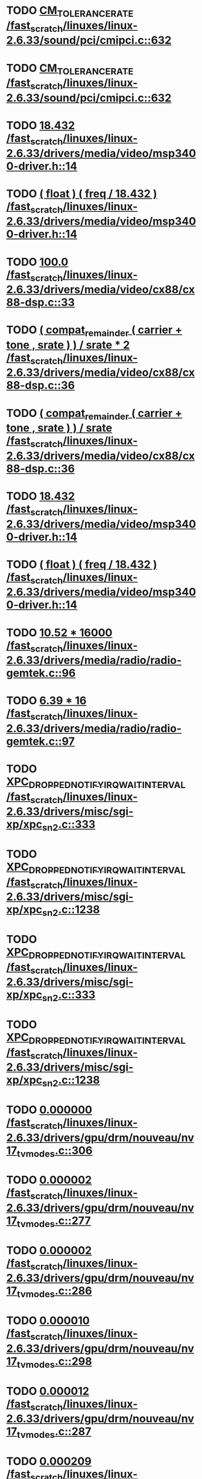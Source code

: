 * TODO [[view:/fast_scratch/linuxes/linux-2.6.33/sound/pci/cmipci.c::face=ovl-face1::linb=632::colb=18::cole=35][CM_TOLERANCE_RATE /fast_scratch/linuxes/linux-2.6.33/sound/pci/cmipci.c::632]]
* TODO [[view:/fast_scratch/linuxes/linux-2.6.33/sound/pci/cmipci.c::face=ovl-face1::linb=632::colb=18::cole=35][CM_TOLERANCE_RATE /fast_scratch/linuxes/linux-2.6.33/sound/pci/cmipci.c::632]]
* TODO [[view:/fast_scratch/linuxes/linux-2.6.33/drivers/media/video/msp3400-driver.h::face=ovl-face1::linb=14::colb=48::cole=54][18.432 /fast_scratch/linuxes/linux-2.6.33/drivers/media/video/msp3400-driver.h::14]]
* TODO [[view:/fast_scratch/linuxes/linux-2.6.33/drivers/media/video/msp3400-driver.h::face=ovl-face1::linb=14::colb=33::cole=55][( float ) ( freq / 18.432 ) /fast_scratch/linuxes/linux-2.6.33/drivers/media/video/msp3400-driver.h::14]]
* TODO [[view:/fast_scratch/linuxes/linux-2.6.33/drivers/media/video/cx88/cx88-dsp.c::face=ovl-face1::linb=33::colb=46::cole=51][100.0 /fast_scratch/linuxes/linux-2.6.33/drivers/media/video/cx88/cx88-dsp.c::33]]
* TODO [[view:/fast_scratch/linuxes/linux-2.6.33/drivers/media/video/cx88/cx88-dsp.c::face=ovl-face1::linb=36::colb=2::cole=55][( compat_remainder ( carrier + tone , srate ) ) / srate * 2 /fast_scratch/linuxes/linux-2.6.33/drivers/media/video/cx88/cx88-dsp.c::36]]
* TODO [[view:/fast_scratch/linuxes/linux-2.6.33/drivers/media/video/cx88/cx88-dsp.c::face=ovl-face1::linb=36::colb=2::cole=51][( compat_remainder ( carrier + tone , srate ) ) / srate /fast_scratch/linuxes/linux-2.6.33/drivers/media/video/cx88/cx88-dsp.c::36]]
* TODO [[view:/fast_scratch/linuxes/linux-2.6.33/drivers/media/video/msp3400-driver.h::face=ovl-face1::linb=14::colb=48::cole=54][18.432 /fast_scratch/linuxes/linux-2.6.33/drivers/media/video/msp3400-driver.h::14]]
* TODO [[view:/fast_scratch/linuxes/linux-2.6.33/drivers/media/video/msp3400-driver.h::face=ovl-face1::linb=14::colb=33::cole=55][( float ) ( freq / 18.432 ) /fast_scratch/linuxes/linux-2.6.33/drivers/media/video/msp3400-driver.h::14]]
* TODO [[view:/fast_scratch/linuxes/linux-2.6.33/drivers/media/radio/radio-gemtek.c::face=ovl-face1::linb=96::colb=34::cole=47][10.52 * 16000 /fast_scratch/linuxes/linux-2.6.33/drivers/media/radio/radio-gemtek.c::96]]
* TODO [[view:/fast_scratch/linuxes/linux-2.6.33/drivers/media/radio/radio-gemtek.c::face=ovl-face1::linb=97::colb=33::cole=42][6.39 * 16 /fast_scratch/linuxes/linux-2.6.33/drivers/media/radio/radio-gemtek.c::97]]
* TODO [[view:/fast_scratch/linuxes/linux-2.6.33/drivers/misc/sgi-xp/xpc_sn2.c::face=ovl-face1::linb=333::colb=6::cole=42][XPC_DROPPED_NOTIFY_IRQ_WAIT_INTERVAL /fast_scratch/linuxes/linux-2.6.33/drivers/misc/sgi-xp/xpc_sn2.c::333]]
* TODO [[view:/fast_scratch/linuxes/linux-2.6.33/drivers/misc/sgi-xp/xpc_sn2.c::face=ovl-face1::linb=1238::colb=28::cole=64][XPC_DROPPED_NOTIFY_IRQ_WAIT_INTERVAL /fast_scratch/linuxes/linux-2.6.33/drivers/misc/sgi-xp/xpc_sn2.c::1238]]
* TODO [[view:/fast_scratch/linuxes/linux-2.6.33/drivers/misc/sgi-xp/xpc_sn2.c::face=ovl-face1::linb=333::colb=6::cole=42][XPC_DROPPED_NOTIFY_IRQ_WAIT_INTERVAL /fast_scratch/linuxes/linux-2.6.33/drivers/misc/sgi-xp/xpc_sn2.c::333]]
* TODO [[view:/fast_scratch/linuxes/linux-2.6.33/drivers/misc/sgi-xp/xpc_sn2.c::face=ovl-face1::linb=1238::colb=28::cole=64][XPC_DROPPED_NOTIFY_IRQ_WAIT_INTERVAL /fast_scratch/linuxes/linux-2.6.33/drivers/misc/sgi-xp/xpc_sn2.c::1238]]
* TODO [[view:/fast_scratch/linuxes/linux-2.6.33/drivers/gpu/drm/nouveau/nv17_tv_modes.c::face=ovl-face1::linb=306::colb=53::cole=61][0.000000 /fast_scratch/linuxes/linux-2.6.33/drivers/gpu/drm/nouveau/nv17_tv_modes.c::306]]
* TODO [[view:/fast_scratch/linuxes/linux-2.6.33/drivers/gpu/drm/nouveau/nv17_tv_modes.c::face=ovl-face1::linb=277::colb=54::cole=62][0.000002 /fast_scratch/linuxes/linux-2.6.33/drivers/gpu/drm/nouveau/nv17_tv_modes.c::277]]
* TODO [[view:/fast_scratch/linuxes/linux-2.6.33/drivers/gpu/drm/nouveau/nv17_tv_modes.c::face=ovl-face1::linb=286::colb=54::cole=62][0.000002 /fast_scratch/linuxes/linux-2.6.33/drivers/gpu/drm/nouveau/nv17_tv_modes.c::286]]
* TODO [[view:/fast_scratch/linuxes/linux-2.6.33/drivers/gpu/drm/nouveau/nv17_tv_modes.c::face=ovl-face1::linb=298::colb=53::cole=61][0.000010 /fast_scratch/linuxes/linux-2.6.33/drivers/gpu/drm/nouveau/nv17_tv_modes.c::298]]
* TODO [[view:/fast_scratch/linuxes/linux-2.6.33/drivers/gpu/drm/nouveau/nv17_tv_modes.c::face=ovl-face1::linb=287::colb=55::cole=63][0.000012 /fast_scratch/linuxes/linux-2.6.33/drivers/gpu/drm/nouveau/nv17_tv_modes.c::287]]
* TODO [[view:/fast_scratch/linuxes/linux-2.6.33/drivers/gpu/drm/nouveau/nv17_tv_modes.c::face=ovl-face1::linb=298::colb=20::cole=28][0.000209 /fast_scratch/linuxes/linux-2.6.33/drivers/gpu/drm/nouveau/nv17_tv_modes.c::298]]
* TODO [[view:/fast_scratch/linuxes/linux-2.6.33/drivers/gpu/drm/nouveau/nv17_tv_modes.c::face=ovl-face1::linb=299::colb=53::cole=61][0.001043 /fast_scratch/linuxes/linux-2.6.33/drivers/gpu/drm/nouveau/nv17_tv_modes.c::299]]
* TODO [[view:/fast_scratch/linuxes/linux-2.6.33/drivers/gpu/drm/nouveau/nv17_tv_modes.c::face=ovl-face1::linb=307::colb=55::cole=63][0.002708 /fast_scratch/linuxes/linux-2.6.33/drivers/gpu/drm/nouveau/nv17_tv_modes.c::307]]
* TODO [[view:/fast_scratch/linuxes/linux-2.6.33/drivers/gpu/drm/nouveau/nv17_tv_modes.c::face=ovl-face1::linb=300::colb=36::cole=44][0.007830 /fast_scratch/linuxes/linux-2.6.33/drivers/gpu/drm/nouveau/nv17_tv_modes.c::300]]
* TODO [[view:/fast_scratch/linuxes/linux-2.6.33/drivers/gpu/drm/nouveau/nv17_tv_modes.c::face=ovl-face1::linb=309::colb=54::cole=62][0.025346 /fast_scratch/linuxes/linux-2.6.33/drivers/gpu/drm/nouveau/nv17_tv_modes.c::309]]
* TODO [[view:/fast_scratch/linuxes/linux-2.6.33/drivers/gpu/drm/nouveau/nv17_tv_modes.c::face=ovl-face1::linb=278::colb=3::cole=11][0.051285 /fast_scratch/linuxes/linux-2.6.33/drivers/gpu/drm/nouveau/nv17_tv_modes.c::278]]
* TODO [[view:/fast_scratch/linuxes/linux-2.6.33/drivers/gpu/drm/nouveau/nv17_tv_modes.c::face=ovl-face1::linb=302::colb=53::cole=61][0.094507 /fast_scratch/linuxes/linux-2.6.33/drivers/gpu/drm/nouveau/nv17_tv_modes.c::302]]
* TODO [[view:/fast_scratch/linuxes/linux-2.6.33/drivers/gpu/drm/nouveau/nv17_tv_modes.c::face=ovl-face1::linb=308::colb=38::cole=46][0.155359 /fast_scratch/linuxes/linux-2.6.33/drivers/gpu/drm/nouveau/nv17_tv_modes.c::308]]
* TODO [[view:/fast_scratch/linuxes/linux-2.6.33/drivers/gpu/drm/nouveau/nv17_tv_modes.c::face=ovl-face1::linb=312::colb=54::cole=62][0.385491 /fast_scratch/linuxes/linux-2.6.33/drivers/gpu/drm/nouveau/nv17_tv_modes.c::312]]
* TODO [[view:/fast_scratch/linuxes/linux-2.6.33/drivers/gpu/drm/nouveau/nv17_tv_modes.c::face=ovl-face1::linb=297::colb=20::cole=28][0.428319 /fast_scratch/linuxes/linux-2.6.33/drivers/gpu/drm/nouveau/nv17_tv_modes.c::297]]
* TODO [[view:/fast_scratch/linuxes/linux-2.6.33/drivers/gpu/drm/nouveau/nv17_tv_modes.c::face=ovl-face1::linb=303::colb=55::cole=63][1.081497 /fast_scratch/linuxes/linux-2.6.33/drivers/gpu/drm/nouveau/nv17_tv_modes.c::303]]
* TODO [[view:/fast_scratch/linuxes/linux-2.6.33/drivers/gpu/drm/nouveau/nv17_tv_modes.c::face=ovl-face1::linb=309::colb=38::cole=46][1.286557 /fast_scratch/linuxes/linux-2.6.33/drivers/gpu/drm/nouveau/nv17_tv_modes.c::309]]
* TODO [[view:/fast_scratch/linuxes/linux-2.6.33/drivers/gpu/drm/nouveau/nv17_tv_modes.c::face=ovl-face1::linb=301::colb=35::cole=43][1.469734 /fast_scratch/linuxes/linux-2.6.33/drivers/gpu/drm/nouveau/nv17_tv_modes.c::301]]
* TODO [[view:/fast_scratch/linuxes/linux-2.6.33/drivers/gpu/drm/nouveau/nv17_tv_modes.c::face=ovl-face1::linb=304::colb=37::cole=45][1.840671 /fast_scratch/linuxes/linux-2.6.33/drivers/gpu/drm/nouveau/nv17_tv_modes.c::304]]
* TODO [[view:/fast_scratch/linuxes/linux-2.6.33/drivers/gpu/drm/nouveau/nv17_tv_modes.c::face=ovl-face1::linb=289::colb=55::cole=63][1.853310 /fast_scratch/linuxes/linux-2.6.33/drivers/gpu/drm/nouveau/nv17_tv_modes.c::289]]
* TODO [[view:/fast_scratch/linuxes/linux-2.6.33/drivers/gpu/drm/nouveau/nv17_tv_modes.c::face=ovl-face1::linb=303::colb=20::cole=29][10.257875 /fast_scratch/linuxes/linux-2.6.33/drivers/gpu/drm/nouveau/nv17_tv_modes.c::303]]
* TODO [[view:/fast_scratch/linuxes/linux-2.6.33/drivers/gpu/drm/nouveau/nv17_tv_modes.c::face=ovl-face1::linb=283::colb=3::cole=13][104.605622 /fast_scratch/linuxes/linux-2.6.33/drivers/gpu/drm/nouveau/nv17_tv_modes.c::283]]
* TODO [[view:/fast_scratch/linuxes/linux-2.6.33/drivers/gpu/drm/nouveau/nv17_tv_modes.c::face=ovl-face1::linb=292::colb=3::cole=13][112.201065 /fast_scratch/linuxes/linux-2.6.33/drivers/gpu/drm/nouveau/nv17_tv_modes.c::292]]
* TODO [[view:/fast_scratch/linuxes/linux-2.6.33/drivers/gpu/drm/nouveau/nv17_tv_modes.c::face=ovl-face1::linb=307::colb=21::cole=30][12.625439 /fast_scratch/linuxes/linux-2.6.33/drivers/gpu/drm/nouveau/nv17_tv_modes.c::307]]
* TODO [[view:/fast_scratch/linuxes/linux-2.6.33/drivers/gpu/drm/nouveau/nv17_tv_modes.c::face=ovl-face1::linb=290::colb=39::cole=48][13.057821 /fast_scratch/linuxes/linux-2.6.33/drivers/gpu/drm/nouveau/nv17_tv_modes.c::290]]
* TODO [[view:/fast_scratch/linuxes/linux-2.6.33/drivers/gpu/drm/nouveau/nv17_tv_modes.c::face=ovl-face1::linb=287::colb=38::cole=47][14.832456 /fast_scratch/linuxes/linux-2.6.33/drivers/gpu/drm/nouveau/nv17_tv_modes.c::287]]
* TODO [[view:/fast_scratch/linuxes/linux-2.6.33/drivers/gpu/drm/nouveau/nv17_tv_modes.c::face=ovl-face1::linb=283::colb=21::cole=31][141.908641 /fast_scratch/linuxes/linux-2.6.33/drivers/gpu/drm/nouveau/nv17_tv_modes.c::283]]
* TODO [[view:/fast_scratch/linuxes/linux-2.6.33/drivers/gpu/drm/nouveau/nv17_tv_modes.c::face=ovl-face1::linb=307::colb=3::cole=13][152.994486 /fast_scratch/linuxes/linux-2.6.33/drivers/gpu/drm/nouveau/nv17_tv_modes.c::307]]
* TODO [[view:/fast_scratch/linuxes/linux-2.6.33/drivers/gpu/drm/nouveau/nv17_tv_modes.c::face=ovl-face1::linb=288::colb=3::cole=12][17.288138 /fast_scratch/linuxes/linux-2.6.33/drivers/gpu/drm/nouveau/nv17_tv_modes.c::288]]
* TODO [[view:/fast_scratch/linuxes/linux-2.6.33/drivers/gpu/drm/nouveau/nv17_tv_modes.c::face=ovl-face1::linb=292::colb=56::cole=64][2.113984 /fast_scratch/linuxes/linux-2.6.33/drivers/gpu/drm/nouveau/nv17_tv_modes.c::292]]
* TODO [[view:/fast_scratch/linuxes/linux-2.6.33/drivers/gpu/drm/nouveau/nv17_tv_modes.c::face=ovl-face1::linb=282::colb=55::cole=63][2.546422 /fast_scratch/linuxes/linux-2.6.33/drivers/gpu/drm/nouveau/nv17_tv_modes.c::282]]
* TODO [[view:/fast_scratch/linuxes/linux-2.6.33/drivers/gpu/drm/nouveau/nv17_tv_modes.c::face=ovl-face1::linb=305::colb=39::cole=47][2.673692 /fast_scratch/linuxes/linux-2.6.33/drivers/gpu/drm/nouveau/nv17_tv_modes.c::305]]
* TODO [[view:/fast_scratch/linuxes/linux-2.6.33/drivers/gpu/drm/nouveau/nv17_tv_modes.c::face=ovl-face1::linb=310::colb=3::cole=12][20.687300 /fast_scratch/linuxes/linux-2.6.33/drivers/gpu/drm/nouveau/nv17_tv_modes.c::310]]
* TODO [[view:/fast_scratch/linuxes/linux-2.6.33/drivers/gpu/drm/nouveau/nv17_tv_modes.c::face=ovl-face1::linb=289::colb=20::cole=29][21.211771 /fast_scratch/linuxes/linux-2.6.33/drivers/gpu/drm/nouveau/nv17_tv_modes.c::289]]
* TODO [[view:/fast_scratch/linuxes/linux-2.6.33/drivers/gpu/drm/nouveau/nv17_tv_modes.c::face=ovl-face1::linb=278::colb=19::cole=28][26.168746 /fast_scratch/linuxes/linux-2.6.33/drivers/gpu/drm/nouveau/nv17_tv_modes.c::278]]
* TODO [[view:/fast_scratch/linuxes/linux-2.6.33/drivers/gpu/drm/nouveau/nv17_tv_modes.c::face=ovl-face1::linb=282::colb=3::cole=12][29.832207 /fast_scratch/linuxes/linux-2.6.33/drivers/gpu/drm/nouveau/nv17_tv_modes.c::282]]
* TODO [[view:/fast_scratch/linuxes/linux-2.6.33/drivers/gpu/drm/nouveau/nv17_tv_modes.c::face=ovl-face1::linb=310::colb=20::cole=28][3.014003 /fast_scratch/linuxes/linux-2.6.33/drivers/gpu/drm/nouveau/nv17_tv_modes.c::310]]
* TODO [[view:/fast_scratch/linuxes/linux-2.6.33/drivers/gpu/drm/nouveau/nv17_tv_modes.c::face=ovl-face1::linb=285::colb=21::cole=30][31.153584 /fast_scratch/linuxes/linux-2.6.33/drivers/gpu/drm/nouveau/nv17_tv_modes.c::285]]
* TODO [[view:/fast_scratch/linuxes/linux-2.6.33/drivers/gpu/drm/nouveau/nv17_tv_modes.c::face=ovl-face1::linb=286::colb=3::cole=12][33.541131 /fast_scratch/linuxes/linux-2.6.33/drivers/gpu/drm/nouveau/nv17_tv_modes.c::286]]
* TODO [[view:/fast_scratch/linuxes/linux-2.6.33/drivers/gpu/drm/nouveau/nv17_tv_modes.c::face=ovl-face1::linb=303::colb=3::cole=12][37.526655 /fast_scratch/linuxes/linux-2.6.33/drivers/gpu/drm/nouveau/nv17_tv_modes.c::303]]
* TODO [[view:/fast_scratch/linuxes/linux-2.6.33/drivers/gpu/drm/nouveau/nv17_tv_modes.c::face=ovl-face1::linb=306::colb=3::cole=12][39.541978 /fast_scratch/linuxes/linux-2.6.33/drivers/gpu/drm/nouveau/nv17_tv_modes.c::306]]
* TODO [[view:/fast_scratch/linuxes/linux-2.6.33/drivers/gpu/drm/nouveau/nv17_tv_modes.c::face=ovl-face1::linb=281::colb=39::cole=48][39.812074 /fast_scratch/linuxes/linux-2.6.33/drivers/gpu/drm/nouveau/nv17_tv_modes.c::281]]
* TODO [[view:/fast_scratch/linuxes/linux-2.6.33/drivers/gpu/drm/nouveau/nv17_tv_modes.c::face=ovl-face1::linb=292::colb=21::cole=30][39.992155 /fast_scratch/linuxes/linux-2.6.33/drivers/gpu/drm/nouveau/nv17_tv_modes.c::292]]
* TODO [[view:/fast_scratch/linuxes/linux-2.6.33/drivers/gpu/drm/nouveau/nv17_tv_modes.c::face=ovl-face1::linb=312::colb=21::cole=29][4.438577 /fast_scratch/linuxes/linux-2.6.33/drivers/gpu/drm/nouveau/nv17_tv_modes.c::312]]
* TODO [[view:/fast_scratch/linuxes/linux-2.6.33/drivers/gpu/drm/nouveau/nv17_tv_modes.c::face=ovl-face1::linb=291::colb=40::cole=49][40.656077 /fast_scratch/linuxes/linux-2.6.33/drivers/gpu/drm/nouveau/nv17_tv_modes.c::291]]
* TODO [[view:/fast_scratch/linuxes/linux-2.6.33/drivers/gpu/drm/nouveau/nv17_tv_modes.c::face=ovl-face1::linb=284::colb=39::cole=48][42.784229 /fast_scratch/linuxes/linux-2.6.33/drivers/gpu/drm/nouveau/nv17_tv_modes.c::284]]
* TODO [[view:/fast_scratch/linuxes/linux-2.6.33/drivers/gpu/drm/nouveau/nv17_tv_modes.c::face=ovl-face1::linb=311::colb=37::cole=45][5.408217 /fast_scratch/linuxes/linux-2.6.33/drivers/gpu/drm/nouveau/nv17_tv_modes.c::311]]
* TODO [[view:/fast_scratch/linuxes/linux-2.6.33/drivers/gpu/drm/nouveau/nv17_tv_modes.c::face=ovl-face1::linb=306::colb=20::cole=28][5.680053 /fast_scratch/linuxes/linux-2.6.33/drivers/gpu/drm/nouveau/nv17_tv_modes.c::306]]
* TODO [[view:/fast_scratch/linuxes/linux-2.6.33/drivers/gpu/drm/nouveau/nv17_tv_modes.c::face=ovl-face1::linb=286::colb=38::cole=46][5.691537 /fast_scratch/linuxes/linux-2.6.33/drivers/gpu/drm/nouveau/nv17_tv_modes.c::286]]
* TODO [[view:/fast_scratch/linuxes/linux-2.6.33/drivers/gpu/drm/nouveau/nv17_tv_modes.c::face=ovl-face1::linb=301::colb=19::cole=27][5.841348 /fast_scratch/linuxes/linux-2.6.33/drivers/gpu/drm/nouveau/nv17_tv_modes.c::301]]
* TODO [[view:/fast_scratch/linuxes/linux-2.6.33/drivers/gpu/drm/nouveau/nv17_tv_modes.c::face=ovl-face1::linb=282::colb=20::cole=29][50.047322 /fast_scratch/linuxes/linux-2.6.33/drivers/gpu/drm/nouveau/nv17_tv_modes.c::282]]
* TODO [[view:/fast_scratch/linuxes/linux-2.6.33/drivers/gpu/drm/nouveau/nv17_tv_modes.c::face=ovl-face1::linb=289::colb=3::cole=12][51.787796 /fast_scratch/linuxes/linux-2.6.33/drivers/gpu/drm/nouveau/nv17_tv_modes.c::289]]
* TODO [[view:/fast_scratch/linuxes/linux-2.6.33/drivers/gpu/drm/nouveau/nv17_tv_modes.c::face=ovl-face1::linb=300::colb=3::cole=11][6.060315 /fast_scratch/linuxes/linux-2.6.33/drivers/gpu/drm/nouveau/nv17_tv_modes.c::300]]
* TODO [[view:/fast_scratch/linuxes/linux-2.6.33/drivers/gpu/drm/nouveau/nv17_tv_modes.c::face=ovl-face1::linb=299::colb=20::cole=28][6.111270 /fast_scratch/linuxes/linux-2.6.33/drivers/gpu/drm/nouveau/nv17_tv_modes.c::299]]
* TODO [[view:/fast_scratch/linuxes/linux-2.6.33/drivers/gpu/drm/nouveau/nv17_tv_modes.c::face=ovl-face1::linb=277::colb=38::cole=46][6.586143 /fast_scratch/linuxes/linux-2.6.33/drivers/gpu/drm/nouveau/nv17_tv_modes.c::277]]
* TODO [[view:/fast_scratch/linuxes/linux-2.6.33/drivers/gpu/drm/nouveau/nv17_tv_modes.c::face=ovl-face1::linb=301::colb=3::cole=11][6.755647 /fast_scratch/linuxes/linux-2.6.33/drivers/gpu/drm/nouveau/nv17_tv_modes.c::301]]
* TODO [[view:/fast_scratch/linuxes/linux-2.6.33/drivers/gpu/drm/nouveau/nv17_tv_modes.c::face=ovl-face1::linb=311::colb=3::cole=12][60.008737 /fast_scratch/linuxes/linux-2.6.33/drivers/gpu/drm/nouveau/nv17_tv_modes.c::311]]
* TODO [[view:/fast_scratch/linuxes/linux-2.6.33/drivers/gpu/drm/nouveau/nv17_tv_modes.c::face=ovl-face1::linb=277::colb=3::cole=12][64.311690 /fast_scratch/linuxes/linux-2.6.33/drivers/gpu/drm/nouveau/nv17_tv_modes.c::277]]
* TODO [[view:/fast_scratch/linuxes/linux-2.6.33/drivers/gpu/drm/nouveau/nv17_tv_modes.c::face=ovl-face1::linb=297::colb=3::cole=12][67.601979 /fast_scratch/linuxes/linux-2.6.33/drivers/gpu/drm/nouveau/nv17_tv_modes.c::297]]
* TODO [[view:/fast_scratch/linuxes/linux-2.6.33/drivers/gpu/drm/nouveau/nv17_tv_modes.c::face=ovl-face1::linb=283::colb=57::cole=65][7.484316 /fast_scratch/linuxes/linux-2.6.33/drivers/gpu/drm/nouveau/nv17_tv_modes.c::283]]
* TODO [[view:/fast_scratch/linuxes/linux-2.6.33/drivers/gpu/drm/nouveau/nv17_tv_modes.c::face=ovl-face1::linb=280::colb=38::cole=46][7.762145 /fast_scratch/linuxes/linux-2.6.33/drivers/gpu/drm/nouveau/nv17_tv_modes.c::280]]
* TODO [[view:/fast_scratch/linuxes/linux-2.6.33/drivers/gpu/drm/nouveau/nv17_tv_modes.c::face=ovl-face1::linb=288::colb=20::cole=29][71.864786 /fast_scratch/linuxes/linux-2.6.33/drivers/gpu/drm/nouveau/nv17_tv_modes.c::288]]
* TODO [[view:/fast_scratch/linuxes/linux-2.6.33/drivers/gpu/drm/nouveau/nv17_tv_modes.c::face=ovl-face1::linb=279::colb=19::cole=28][78.180965 /fast_scratch/linuxes/linux-2.6.33/drivers/gpu/drm/nouveau/nv17_tv_modes.c::279]]
* TODO [[view:/fast_scratch/linuxes/linux-2.6.33/drivers/gpu/drm/nouveau/nv17_tv_modes.c::face=ovl-face1::linb=302::colb=3::cole=11][8.293120 /fast_scratch/linuxes/linux-2.6.33/drivers/gpu/drm/nouveau/nv17_tv_modes.c::302]]
* TODO [[view:/fast_scratch/linuxes/linux-2.6.33/drivers/gpu/drm/nouveau/nv17_tv_modes.c::face=ovl-face1::linb=287::colb=3::cole=12][87.196610 /fast_scratch/linuxes/linux-2.6.33/drivers/gpu/drm/nouveau/nv17_tv_modes.c::287]]
* TODO [[view:/fast_scratch/linuxes/linux-2.6.33/drivers/gpu/drm/nouveau/nv17_tv_modes.c::face=ovl-face1::linb=279::colb=3::cole=11][9.308169 /fast_scratch/linuxes/linux-2.6.33/drivers/gpu/drm/nouveau/nv17_tv_modes.c::279]]
* TODO [[view:/fast_scratch/linuxes/linux-2.6.33/drivers/gpu/drm/nouveau/nv17_tv_modes.c::face=ovl-face1::linb=306::colb=53::cole=61][0.000000 /fast_scratch/linuxes/linux-2.6.33/drivers/gpu/drm/nouveau/nv17_tv_modes.c::306]]
* TODO [[view:/fast_scratch/linuxes/linux-2.6.33/drivers/gpu/drm/nouveau/nv17_tv_modes.c::face=ovl-face1::linb=277::colb=54::cole=62][0.000002 /fast_scratch/linuxes/linux-2.6.33/drivers/gpu/drm/nouveau/nv17_tv_modes.c::277]]
* TODO [[view:/fast_scratch/linuxes/linux-2.6.33/drivers/gpu/drm/nouveau/nv17_tv_modes.c::face=ovl-face1::linb=286::colb=54::cole=62][0.000002 /fast_scratch/linuxes/linux-2.6.33/drivers/gpu/drm/nouveau/nv17_tv_modes.c::286]]
* TODO [[view:/fast_scratch/linuxes/linux-2.6.33/drivers/gpu/drm/nouveau/nv17_tv_modes.c::face=ovl-face1::linb=298::colb=53::cole=61][0.000010 /fast_scratch/linuxes/linux-2.6.33/drivers/gpu/drm/nouveau/nv17_tv_modes.c::298]]
* TODO [[view:/fast_scratch/linuxes/linux-2.6.33/drivers/gpu/drm/nouveau/nv17_tv_modes.c::face=ovl-face1::linb=287::colb=55::cole=63][0.000012 /fast_scratch/linuxes/linux-2.6.33/drivers/gpu/drm/nouveau/nv17_tv_modes.c::287]]
* TODO [[view:/fast_scratch/linuxes/linux-2.6.33/drivers/gpu/drm/nouveau/nv17_tv_modes.c::face=ovl-face1::linb=298::colb=20::cole=28][0.000209 /fast_scratch/linuxes/linux-2.6.33/drivers/gpu/drm/nouveau/nv17_tv_modes.c::298]]
* TODO [[view:/fast_scratch/linuxes/linux-2.6.33/drivers/gpu/drm/nouveau/nv17_tv_modes.c::face=ovl-face1::linb=299::colb=53::cole=61][0.001043 /fast_scratch/linuxes/linux-2.6.33/drivers/gpu/drm/nouveau/nv17_tv_modes.c::299]]
* TODO [[view:/fast_scratch/linuxes/linux-2.6.33/drivers/gpu/drm/nouveau/nv17_tv_modes.c::face=ovl-face1::linb=307::colb=55::cole=63][0.002708 /fast_scratch/linuxes/linux-2.6.33/drivers/gpu/drm/nouveau/nv17_tv_modes.c::307]]
* TODO [[view:/fast_scratch/linuxes/linux-2.6.33/drivers/gpu/drm/nouveau/nv17_tv_modes.c::face=ovl-face1::linb=300::colb=36::cole=44][0.007830 /fast_scratch/linuxes/linux-2.6.33/drivers/gpu/drm/nouveau/nv17_tv_modes.c::300]]
* TODO [[view:/fast_scratch/linuxes/linux-2.6.33/drivers/gpu/drm/nouveau/nv17_tv_modes.c::face=ovl-face1::linb=309::colb=54::cole=62][0.025346 /fast_scratch/linuxes/linux-2.6.33/drivers/gpu/drm/nouveau/nv17_tv_modes.c::309]]
* TODO [[view:/fast_scratch/linuxes/linux-2.6.33/drivers/gpu/drm/nouveau/nv17_tv_modes.c::face=ovl-face1::linb=278::colb=3::cole=11][0.051285 /fast_scratch/linuxes/linux-2.6.33/drivers/gpu/drm/nouveau/nv17_tv_modes.c::278]]
* TODO [[view:/fast_scratch/linuxes/linux-2.6.33/drivers/gpu/drm/nouveau/nv17_tv_modes.c::face=ovl-face1::linb=302::colb=53::cole=61][0.094507 /fast_scratch/linuxes/linux-2.6.33/drivers/gpu/drm/nouveau/nv17_tv_modes.c::302]]
* TODO [[view:/fast_scratch/linuxes/linux-2.6.33/drivers/gpu/drm/nouveau/nv17_tv_modes.c::face=ovl-face1::linb=308::colb=38::cole=46][0.155359 /fast_scratch/linuxes/linux-2.6.33/drivers/gpu/drm/nouveau/nv17_tv_modes.c::308]]
* TODO [[view:/fast_scratch/linuxes/linux-2.6.33/drivers/gpu/drm/nouveau/nv17_tv_modes.c::face=ovl-face1::linb=312::colb=54::cole=62][0.385491 /fast_scratch/linuxes/linux-2.6.33/drivers/gpu/drm/nouveau/nv17_tv_modes.c::312]]
* TODO [[view:/fast_scratch/linuxes/linux-2.6.33/drivers/gpu/drm/nouveau/nv17_tv_modes.c::face=ovl-face1::linb=297::colb=20::cole=28][0.428319 /fast_scratch/linuxes/linux-2.6.33/drivers/gpu/drm/nouveau/nv17_tv_modes.c::297]]
* TODO [[view:/fast_scratch/linuxes/linux-2.6.33/drivers/gpu/drm/nouveau/nv17_tv_modes.c::face=ovl-face1::linb=303::colb=55::cole=63][1.081497 /fast_scratch/linuxes/linux-2.6.33/drivers/gpu/drm/nouveau/nv17_tv_modes.c::303]]
* TODO [[view:/fast_scratch/linuxes/linux-2.6.33/drivers/gpu/drm/nouveau/nv17_tv_modes.c::face=ovl-face1::linb=309::colb=38::cole=46][1.286557 /fast_scratch/linuxes/linux-2.6.33/drivers/gpu/drm/nouveau/nv17_tv_modes.c::309]]
* TODO [[view:/fast_scratch/linuxes/linux-2.6.33/drivers/gpu/drm/nouveau/nv17_tv_modes.c::face=ovl-face1::linb=301::colb=35::cole=43][1.469734 /fast_scratch/linuxes/linux-2.6.33/drivers/gpu/drm/nouveau/nv17_tv_modes.c::301]]
* TODO [[view:/fast_scratch/linuxes/linux-2.6.33/drivers/gpu/drm/nouveau/nv17_tv_modes.c::face=ovl-face1::linb=304::colb=37::cole=45][1.840671 /fast_scratch/linuxes/linux-2.6.33/drivers/gpu/drm/nouveau/nv17_tv_modes.c::304]]
* TODO [[view:/fast_scratch/linuxes/linux-2.6.33/drivers/gpu/drm/nouveau/nv17_tv_modes.c::face=ovl-face1::linb=289::colb=55::cole=63][1.853310 /fast_scratch/linuxes/linux-2.6.33/drivers/gpu/drm/nouveau/nv17_tv_modes.c::289]]
* TODO [[view:/fast_scratch/linuxes/linux-2.6.33/drivers/gpu/drm/nouveau/nv17_tv_modes.c::face=ovl-face1::linb=303::colb=20::cole=29][10.257875 /fast_scratch/linuxes/linux-2.6.33/drivers/gpu/drm/nouveau/nv17_tv_modes.c::303]]
* TODO [[view:/fast_scratch/linuxes/linux-2.6.33/drivers/gpu/drm/nouveau/nv17_tv_modes.c::face=ovl-face1::linb=283::colb=3::cole=13][104.605622 /fast_scratch/linuxes/linux-2.6.33/drivers/gpu/drm/nouveau/nv17_tv_modes.c::283]]
* TODO [[view:/fast_scratch/linuxes/linux-2.6.33/drivers/gpu/drm/nouveau/nv17_tv_modes.c::face=ovl-face1::linb=292::colb=3::cole=13][112.201065 /fast_scratch/linuxes/linux-2.6.33/drivers/gpu/drm/nouveau/nv17_tv_modes.c::292]]
* TODO [[view:/fast_scratch/linuxes/linux-2.6.33/drivers/gpu/drm/nouveau/nv17_tv_modes.c::face=ovl-face1::linb=307::colb=21::cole=30][12.625439 /fast_scratch/linuxes/linux-2.6.33/drivers/gpu/drm/nouveau/nv17_tv_modes.c::307]]
* TODO [[view:/fast_scratch/linuxes/linux-2.6.33/drivers/gpu/drm/nouveau/nv17_tv_modes.c::face=ovl-face1::linb=290::colb=39::cole=48][13.057821 /fast_scratch/linuxes/linux-2.6.33/drivers/gpu/drm/nouveau/nv17_tv_modes.c::290]]
* TODO [[view:/fast_scratch/linuxes/linux-2.6.33/drivers/gpu/drm/nouveau/nv17_tv_modes.c::face=ovl-face1::linb=287::colb=38::cole=47][14.832456 /fast_scratch/linuxes/linux-2.6.33/drivers/gpu/drm/nouveau/nv17_tv_modes.c::287]]
* TODO [[view:/fast_scratch/linuxes/linux-2.6.33/drivers/gpu/drm/nouveau/nv17_tv_modes.c::face=ovl-face1::linb=283::colb=21::cole=31][141.908641 /fast_scratch/linuxes/linux-2.6.33/drivers/gpu/drm/nouveau/nv17_tv_modes.c::283]]
* TODO [[view:/fast_scratch/linuxes/linux-2.6.33/drivers/gpu/drm/nouveau/nv17_tv_modes.c::face=ovl-face1::linb=307::colb=3::cole=13][152.994486 /fast_scratch/linuxes/linux-2.6.33/drivers/gpu/drm/nouveau/nv17_tv_modes.c::307]]
* TODO [[view:/fast_scratch/linuxes/linux-2.6.33/drivers/gpu/drm/nouveau/nv17_tv_modes.c::face=ovl-face1::linb=288::colb=3::cole=12][17.288138 /fast_scratch/linuxes/linux-2.6.33/drivers/gpu/drm/nouveau/nv17_tv_modes.c::288]]
* TODO [[view:/fast_scratch/linuxes/linux-2.6.33/drivers/gpu/drm/nouveau/nv17_tv_modes.c::face=ovl-face1::linb=292::colb=56::cole=64][2.113984 /fast_scratch/linuxes/linux-2.6.33/drivers/gpu/drm/nouveau/nv17_tv_modes.c::292]]
* TODO [[view:/fast_scratch/linuxes/linux-2.6.33/drivers/gpu/drm/nouveau/nv17_tv_modes.c::face=ovl-face1::linb=282::colb=55::cole=63][2.546422 /fast_scratch/linuxes/linux-2.6.33/drivers/gpu/drm/nouveau/nv17_tv_modes.c::282]]
* TODO [[view:/fast_scratch/linuxes/linux-2.6.33/drivers/gpu/drm/nouveau/nv17_tv_modes.c::face=ovl-face1::linb=305::colb=39::cole=47][2.673692 /fast_scratch/linuxes/linux-2.6.33/drivers/gpu/drm/nouveau/nv17_tv_modes.c::305]]
* TODO [[view:/fast_scratch/linuxes/linux-2.6.33/drivers/gpu/drm/nouveau/nv17_tv_modes.c::face=ovl-face1::linb=310::colb=3::cole=12][20.687300 /fast_scratch/linuxes/linux-2.6.33/drivers/gpu/drm/nouveau/nv17_tv_modes.c::310]]
* TODO [[view:/fast_scratch/linuxes/linux-2.6.33/drivers/gpu/drm/nouveau/nv17_tv_modes.c::face=ovl-face1::linb=289::colb=20::cole=29][21.211771 /fast_scratch/linuxes/linux-2.6.33/drivers/gpu/drm/nouveau/nv17_tv_modes.c::289]]
* TODO [[view:/fast_scratch/linuxes/linux-2.6.33/drivers/gpu/drm/nouveau/nv17_tv_modes.c::face=ovl-face1::linb=278::colb=19::cole=28][26.168746 /fast_scratch/linuxes/linux-2.6.33/drivers/gpu/drm/nouveau/nv17_tv_modes.c::278]]
* TODO [[view:/fast_scratch/linuxes/linux-2.6.33/drivers/gpu/drm/nouveau/nv17_tv_modes.c::face=ovl-face1::linb=282::colb=3::cole=12][29.832207 /fast_scratch/linuxes/linux-2.6.33/drivers/gpu/drm/nouveau/nv17_tv_modes.c::282]]
* TODO [[view:/fast_scratch/linuxes/linux-2.6.33/drivers/gpu/drm/nouveau/nv17_tv_modes.c::face=ovl-face1::linb=310::colb=20::cole=28][3.014003 /fast_scratch/linuxes/linux-2.6.33/drivers/gpu/drm/nouveau/nv17_tv_modes.c::310]]
* TODO [[view:/fast_scratch/linuxes/linux-2.6.33/drivers/gpu/drm/nouveau/nv17_tv_modes.c::face=ovl-face1::linb=285::colb=21::cole=30][31.153584 /fast_scratch/linuxes/linux-2.6.33/drivers/gpu/drm/nouveau/nv17_tv_modes.c::285]]
* TODO [[view:/fast_scratch/linuxes/linux-2.6.33/drivers/gpu/drm/nouveau/nv17_tv_modes.c::face=ovl-face1::linb=286::colb=3::cole=12][33.541131 /fast_scratch/linuxes/linux-2.6.33/drivers/gpu/drm/nouveau/nv17_tv_modes.c::286]]
* TODO [[view:/fast_scratch/linuxes/linux-2.6.33/drivers/gpu/drm/nouveau/nv17_tv_modes.c::face=ovl-face1::linb=303::colb=3::cole=12][37.526655 /fast_scratch/linuxes/linux-2.6.33/drivers/gpu/drm/nouveau/nv17_tv_modes.c::303]]
* TODO [[view:/fast_scratch/linuxes/linux-2.6.33/drivers/gpu/drm/nouveau/nv17_tv_modes.c::face=ovl-face1::linb=306::colb=3::cole=12][39.541978 /fast_scratch/linuxes/linux-2.6.33/drivers/gpu/drm/nouveau/nv17_tv_modes.c::306]]
* TODO [[view:/fast_scratch/linuxes/linux-2.6.33/drivers/gpu/drm/nouveau/nv17_tv_modes.c::face=ovl-face1::linb=281::colb=39::cole=48][39.812074 /fast_scratch/linuxes/linux-2.6.33/drivers/gpu/drm/nouveau/nv17_tv_modes.c::281]]
* TODO [[view:/fast_scratch/linuxes/linux-2.6.33/drivers/gpu/drm/nouveau/nv17_tv_modes.c::face=ovl-face1::linb=292::colb=21::cole=30][39.992155 /fast_scratch/linuxes/linux-2.6.33/drivers/gpu/drm/nouveau/nv17_tv_modes.c::292]]
* TODO [[view:/fast_scratch/linuxes/linux-2.6.33/drivers/gpu/drm/nouveau/nv17_tv_modes.c::face=ovl-face1::linb=312::colb=21::cole=29][4.438577 /fast_scratch/linuxes/linux-2.6.33/drivers/gpu/drm/nouveau/nv17_tv_modes.c::312]]
* TODO [[view:/fast_scratch/linuxes/linux-2.6.33/drivers/gpu/drm/nouveau/nv17_tv_modes.c::face=ovl-face1::linb=291::colb=40::cole=49][40.656077 /fast_scratch/linuxes/linux-2.6.33/drivers/gpu/drm/nouveau/nv17_tv_modes.c::291]]
* TODO [[view:/fast_scratch/linuxes/linux-2.6.33/drivers/gpu/drm/nouveau/nv17_tv_modes.c::face=ovl-face1::linb=284::colb=39::cole=48][42.784229 /fast_scratch/linuxes/linux-2.6.33/drivers/gpu/drm/nouveau/nv17_tv_modes.c::284]]
* TODO [[view:/fast_scratch/linuxes/linux-2.6.33/drivers/gpu/drm/nouveau/nv17_tv_modes.c::face=ovl-face1::linb=311::colb=37::cole=45][5.408217 /fast_scratch/linuxes/linux-2.6.33/drivers/gpu/drm/nouveau/nv17_tv_modes.c::311]]
* TODO [[view:/fast_scratch/linuxes/linux-2.6.33/drivers/gpu/drm/nouveau/nv17_tv_modes.c::face=ovl-face1::linb=306::colb=20::cole=28][5.680053 /fast_scratch/linuxes/linux-2.6.33/drivers/gpu/drm/nouveau/nv17_tv_modes.c::306]]
* TODO [[view:/fast_scratch/linuxes/linux-2.6.33/drivers/gpu/drm/nouveau/nv17_tv_modes.c::face=ovl-face1::linb=286::colb=38::cole=46][5.691537 /fast_scratch/linuxes/linux-2.6.33/drivers/gpu/drm/nouveau/nv17_tv_modes.c::286]]
* TODO [[view:/fast_scratch/linuxes/linux-2.6.33/drivers/gpu/drm/nouveau/nv17_tv_modes.c::face=ovl-face1::linb=301::colb=19::cole=27][5.841348 /fast_scratch/linuxes/linux-2.6.33/drivers/gpu/drm/nouveau/nv17_tv_modes.c::301]]
* TODO [[view:/fast_scratch/linuxes/linux-2.6.33/drivers/gpu/drm/nouveau/nv17_tv_modes.c::face=ovl-face1::linb=282::colb=20::cole=29][50.047322 /fast_scratch/linuxes/linux-2.6.33/drivers/gpu/drm/nouveau/nv17_tv_modes.c::282]]
* TODO [[view:/fast_scratch/linuxes/linux-2.6.33/drivers/gpu/drm/nouveau/nv17_tv_modes.c::face=ovl-face1::linb=289::colb=3::cole=12][51.787796 /fast_scratch/linuxes/linux-2.6.33/drivers/gpu/drm/nouveau/nv17_tv_modes.c::289]]
* TODO [[view:/fast_scratch/linuxes/linux-2.6.33/drivers/gpu/drm/nouveau/nv17_tv_modes.c::face=ovl-face1::linb=300::colb=3::cole=11][6.060315 /fast_scratch/linuxes/linux-2.6.33/drivers/gpu/drm/nouveau/nv17_tv_modes.c::300]]
* TODO [[view:/fast_scratch/linuxes/linux-2.6.33/drivers/gpu/drm/nouveau/nv17_tv_modes.c::face=ovl-face1::linb=299::colb=20::cole=28][6.111270 /fast_scratch/linuxes/linux-2.6.33/drivers/gpu/drm/nouveau/nv17_tv_modes.c::299]]
* TODO [[view:/fast_scratch/linuxes/linux-2.6.33/drivers/gpu/drm/nouveau/nv17_tv_modes.c::face=ovl-face1::linb=277::colb=38::cole=46][6.586143 /fast_scratch/linuxes/linux-2.6.33/drivers/gpu/drm/nouveau/nv17_tv_modes.c::277]]
* TODO [[view:/fast_scratch/linuxes/linux-2.6.33/drivers/gpu/drm/nouveau/nv17_tv_modes.c::face=ovl-face1::linb=301::colb=3::cole=11][6.755647 /fast_scratch/linuxes/linux-2.6.33/drivers/gpu/drm/nouveau/nv17_tv_modes.c::301]]
* TODO [[view:/fast_scratch/linuxes/linux-2.6.33/drivers/gpu/drm/nouveau/nv17_tv_modes.c::face=ovl-face1::linb=311::colb=3::cole=12][60.008737 /fast_scratch/linuxes/linux-2.6.33/drivers/gpu/drm/nouveau/nv17_tv_modes.c::311]]
* TODO [[view:/fast_scratch/linuxes/linux-2.6.33/drivers/gpu/drm/nouveau/nv17_tv_modes.c::face=ovl-face1::linb=277::colb=3::cole=12][64.311690 /fast_scratch/linuxes/linux-2.6.33/drivers/gpu/drm/nouveau/nv17_tv_modes.c::277]]
* TODO [[view:/fast_scratch/linuxes/linux-2.6.33/drivers/gpu/drm/nouveau/nv17_tv_modes.c::face=ovl-face1::linb=297::colb=3::cole=12][67.601979 /fast_scratch/linuxes/linux-2.6.33/drivers/gpu/drm/nouveau/nv17_tv_modes.c::297]]
* TODO [[view:/fast_scratch/linuxes/linux-2.6.33/drivers/gpu/drm/nouveau/nv17_tv_modes.c::face=ovl-face1::linb=283::colb=57::cole=65][7.484316 /fast_scratch/linuxes/linux-2.6.33/drivers/gpu/drm/nouveau/nv17_tv_modes.c::283]]
* TODO [[view:/fast_scratch/linuxes/linux-2.6.33/drivers/gpu/drm/nouveau/nv17_tv_modes.c::face=ovl-face1::linb=280::colb=38::cole=46][7.762145 /fast_scratch/linuxes/linux-2.6.33/drivers/gpu/drm/nouveau/nv17_tv_modes.c::280]]
* TODO [[view:/fast_scratch/linuxes/linux-2.6.33/drivers/gpu/drm/nouveau/nv17_tv_modes.c::face=ovl-face1::linb=288::colb=20::cole=29][71.864786 /fast_scratch/linuxes/linux-2.6.33/drivers/gpu/drm/nouveau/nv17_tv_modes.c::288]]
* TODO [[view:/fast_scratch/linuxes/linux-2.6.33/drivers/gpu/drm/nouveau/nv17_tv_modes.c::face=ovl-face1::linb=279::colb=19::cole=28][78.180965 /fast_scratch/linuxes/linux-2.6.33/drivers/gpu/drm/nouveau/nv17_tv_modes.c::279]]
* TODO [[view:/fast_scratch/linuxes/linux-2.6.33/drivers/gpu/drm/nouveau/nv17_tv_modes.c::face=ovl-face1::linb=302::colb=3::cole=11][8.293120 /fast_scratch/linuxes/linux-2.6.33/drivers/gpu/drm/nouveau/nv17_tv_modes.c::302]]
* TODO [[view:/fast_scratch/linuxes/linux-2.6.33/drivers/gpu/drm/nouveau/nv17_tv_modes.c::face=ovl-face1::linb=287::colb=3::cole=12][87.196610 /fast_scratch/linuxes/linux-2.6.33/drivers/gpu/drm/nouveau/nv17_tv_modes.c::287]]
* TODO [[view:/fast_scratch/linuxes/linux-2.6.33/drivers/gpu/drm/nouveau/nv17_tv_modes.c::face=ovl-face1::linb=279::colb=3::cole=11][9.308169 /fast_scratch/linuxes/linux-2.6.33/drivers/gpu/drm/nouveau/nv17_tv_modes.c::279]]
* TODO [[view:/fast_scratch/linuxes/linux-2.6.33/drivers/gpu/drm/i2c/ch7006_mode.c::face=ovl-face1::linb=59::colb=17::cole=22][0.286 /fast_scratch/linuxes/linux-2.6.33/drivers/gpu/drm/i2c/ch7006_mode.c::59]]
* TODO [[view:/fast_scratch/linuxes/linux-2.6.33/drivers/gpu/drm/i2c/ch7006_mode.c::face=ovl-face1::linb=66::colb=17::cole=20][0.3 /fast_scratch/linuxes/linux-2.6.33/drivers/gpu/drm/i2c/ch7006_mode.c::66]]
* TODO [[view:/fast_scratch/linuxes/linux-2.6.33/drivers/gpu/drm/i2c/ch7006_mode.c::face=ovl-face1::linb=91::colb=17::cole=20][0.3 /fast_scratch/linuxes/linux-2.6.33/drivers/gpu/drm/i2c/ch7006_mode.c::91]]
* TODO [[view:/fast_scratch/linuxes/linux-2.6.33/drivers/gpu/drm/i2c/ch7006_mode.c::face=ovl-face1::linb=98::colb=17::cole=20][0.3 /fast_scratch/linuxes/linux-2.6.33/drivers/gpu/drm/i2c/ch7006_mode.c::98]]
* TODO [[view:/fast_scratch/linuxes/linux-2.6.33/drivers/gpu/drm/i2c/ch7006_mode.c::face=ovl-face1::linb=52::colb=17::cole=22][0.339 /fast_scratch/linuxes/linux-2.6.33/drivers/gpu/drm/i2c/ch7006_mode.c::52]]
* TODO [[view:/fast_scratch/linuxes/linux-2.6.33/drivers/gpu/drm/i2c/ch7006_mode.c::face=ovl-face1::linb=73::colb=17::cole=22][0.339 /fast_scratch/linuxes/linux-2.6.33/drivers/gpu/drm/i2c/ch7006_mode.c::73]]
* TODO [[view:/fast_scratch/linuxes/linux-2.6.33/drivers/gpu/drm/i2c/ch7006_mode.c::face=ovl-face1::linb=84::colb=17::cole=22][0.339 /fast_scratch/linuxes/linux-2.6.33/drivers/gpu/drm/i2c/ch7006_mode.c::84]]
* TODO [[view:/fast_scratch/linuxes/linux-2.6.33/drivers/gpu/drm/i2c/ch7006_mode.c::face=ovl-face1::linb=74::colb=15::cole=26][3575611.433 /fast_scratch/linuxes/linux-2.6.33/drivers/gpu/drm/i2c/ch7006_mode.c::74]]
* TODO [[view:/fast_scratch/linuxes/linux-2.6.33/drivers/gpu/drm/i2c/ch7006_mode.c::face=ovl-face1::linb=92::colb=15::cole=25][3582056.25 /fast_scratch/linuxes/linux-2.6.33/drivers/gpu/drm/i2c/ch7006_mode.c::92]]
* TODO [[view:/fast_scratch/linuxes/linux-2.6.33/drivers/gpu/drm/i2c/ch7006_mode.c::face=ovl-face1::linb=67::colb=15::cole=25][4433618.75 /fast_scratch/linuxes/linux-2.6.33/drivers/gpu/drm/i2c/ch7006_mode.c::67]]
* TODO [[view:/fast_scratch/linuxes/linux-2.6.33/drivers/gpu/drm/i2c/ch7006_mode.c::face=ovl-face1::linb=85::colb=15::cole=25][4433618.75 /fast_scratch/linuxes/linux-2.6.33/drivers/gpu/drm/i2c/ch7006_mode.c::85]]
* TODO [[view:/fast_scratch/linuxes/linux-2.6.33/drivers/gpu/drm/i2c/ch7006_mode.c::face=ovl-face1::linb=99::colb=15::cole=25][4433618.75 /fast_scratch/linuxes/linux-2.6.33/drivers/gpu/drm/i2c/ch7006_mode.c::99]]
* TODO [[view:/fast_scratch/linuxes/linux-2.6.33/drivers/gpu/drm/i2c/ch7006_mode.c::face=ovl-face1::linb=59::colb=17::cole=22][0.286 /fast_scratch/linuxes/linux-2.6.33/drivers/gpu/drm/i2c/ch7006_mode.c::59]]
* TODO [[view:/fast_scratch/linuxes/linux-2.6.33/drivers/gpu/drm/i2c/ch7006_mode.c::face=ovl-face1::linb=66::colb=17::cole=20][0.3 /fast_scratch/linuxes/linux-2.6.33/drivers/gpu/drm/i2c/ch7006_mode.c::66]]
* TODO [[view:/fast_scratch/linuxes/linux-2.6.33/drivers/gpu/drm/i2c/ch7006_mode.c::face=ovl-face1::linb=91::colb=17::cole=20][0.3 /fast_scratch/linuxes/linux-2.6.33/drivers/gpu/drm/i2c/ch7006_mode.c::91]]
* TODO [[view:/fast_scratch/linuxes/linux-2.6.33/drivers/gpu/drm/i2c/ch7006_mode.c::face=ovl-face1::linb=98::colb=17::cole=20][0.3 /fast_scratch/linuxes/linux-2.6.33/drivers/gpu/drm/i2c/ch7006_mode.c::98]]
* TODO [[view:/fast_scratch/linuxes/linux-2.6.33/drivers/gpu/drm/i2c/ch7006_mode.c::face=ovl-face1::linb=52::colb=17::cole=22][0.339 /fast_scratch/linuxes/linux-2.6.33/drivers/gpu/drm/i2c/ch7006_mode.c::52]]
* TODO [[view:/fast_scratch/linuxes/linux-2.6.33/drivers/gpu/drm/i2c/ch7006_mode.c::face=ovl-face1::linb=73::colb=17::cole=22][0.339 /fast_scratch/linuxes/linux-2.6.33/drivers/gpu/drm/i2c/ch7006_mode.c::73]]
* TODO [[view:/fast_scratch/linuxes/linux-2.6.33/drivers/gpu/drm/i2c/ch7006_mode.c::face=ovl-face1::linb=84::colb=17::cole=22][0.339 /fast_scratch/linuxes/linux-2.6.33/drivers/gpu/drm/i2c/ch7006_mode.c::84]]
* TODO [[view:/fast_scratch/linuxes/linux-2.6.33/drivers/gpu/drm/i2c/ch7006_mode.c::face=ovl-face1::linb=74::colb=15::cole=26][3575611.433 /fast_scratch/linuxes/linux-2.6.33/drivers/gpu/drm/i2c/ch7006_mode.c::74]]
* TODO [[view:/fast_scratch/linuxes/linux-2.6.33/drivers/gpu/drm/i2c/ch7006_mode.c::face=ovl-face1::linb=92::colb=15::cole=25][3582056.25 /fast_scratch/linuxes/linux-2.6.33/drivers/gpu/drm/i2c/ch7006_mode.c::92]]
* TODO [[view:/fast_scratch/linuxes/linux-2.6.33/drivers/gpu/drm/i2c/ch7006_mode.c::face=ovl-face1::linb=67::colb=15::cole=25][4433618.75 /fast_scratch/linuxes/linux-2.6.33/drivers/gpu/drm/i2c/ch7006_mode.c::67]]
* TODO [[view:/fast_scratch/linuxes/linux-2.6.33/drivers/gpu/drm/i2c/ch7006_mode.c::face=ovl-face1::linb=85::colb=15::cole=25][4433618.75 /fast_scratch/linuxes/linux-2.6.33/drivers/gpu/drm/i2c/ch7006_mode.c::85]]
* TODO [[view:/fast_scratch/linuxes/linux-2.6.33/drivers/gpu/drm/i2c/ch7006_mode.c::face=ovl-face1::linb=99::colb=15::cole=25][4433618.75 /fast_scratch/linuxes/linux-2.6.33/drivers/gpu/drm/i2c/ch7006_mode.c::99]]
* TODO [[view:/fast_scratch/linuxes/linux-2.6.33/drivers/net/wireless/ray_cs.c::face=ovl-face1::linb=1435::colb=21::cole=31][1.1 * 1000 /fast_scratch/linuxes/linux-2.6.33/drivers/net/wireless/ray_cs.c::1435]]
* TODO [[view:/fast_scratch/linuxes/linux-2.6.33/drivers/net/bnx2x_fw_defs.h::face=ovl-face1::linb=532::colb=2::cole=25][( TIMERS_TICK_SIZE_CHIP ) /fast_scratch/linuxes/linux-2.6.33/drivers/net/bnx2x_fw_defs.h::532]]
* TODO [[view:/fast_scratch/linuxes/linux-2.6.33/drivers/net/bnx2x_fw_defs.h::face=ovl-face1::linb=534::colb=2::cole=25][( TIMERS_TICK_SIZE_CHIP ) /fast_scratch/linuxes/linux-2.6.33/drivers/net/bnx2x_fw_defs.h::534]]
* TODO [[view:/fast_scratch/linuxes/linux-2.6.33/drivers/net/bnx2x_fw_defs.h::face=ovl-face1::linb=538::colb=2::cole=25][( TSEMI_CLK1_RESUL_CHIP ) /fast_scratch/linuxes/linux-2.6.33/drivers/net/bnx2x_fw_defs.h::538]]
* TODO [[view:/fast_scratch/linuxes/linux-2.6.33/drivers/net/bnx2x_fw_defs.h::face=ovl-face1::linb=540::colb=2::cole=25][( TSEMI_CLK1_RESUL_CHIP ) /fast_scratch/linuxes/linux-2.6.33/drivers/net/bnx2x_fw_defs.h::540]]
* TODO [[view:/fast_scratch/linuxes/linux-2.6.33/drivers/net/bnx2x_fw_defs.h::face=ovl-face1::linb=548::colb=2::cole=25][( XSEMI_CLK1_RESUL_CHIP ) /fast_scratch/linuxes/linux-2.6.33/drivers/net/bnx2x_fw_defs.h::548]]
* TODO [[view:/fast_scratch/linuxes/linux-2.6.33/drivers/net/bnx2x_fw_defs.h::face=ovl-face1::linb=550::colb=2::cole=25][( XSEMI_CLK1_RESUL_CHIP ) /fast_scratch/linuxes/linux-2.6.33/drivers/net/bnx2x_fw_defs.h::550]]
* TODO [[view:/fast_scratch/linuxes/linux-2.6.33/drivers/net/bnx2x_fw_defs.h::face=ovl-face1::linb=554::colb=2::cole=25][( XSEMI_CLK2_RESUL_CHIP ) /fast_scratch/linuxes/linux-2.6.33/drivers/net/bnx2x_fw_defs.h::554]]
* TODO [[view:/fast_scratch/linuxes/linux-2.6.33/drivers/net/bnx2x_fw_defs.h::face=ovl-face1::linb=556::colb=2::cole=25][( XSEMI_CLK2_RESUL_CHIP ) /fast_scratch/linuxes/linux-2.6.33/drivers/net/bnx2x_fw_defs.h::556]]
* TODO [[view:/fast_scratch/linuxes/linux-2.6.33/drivers/net/bnx2x_fw_defs.h::face=ovl-face1::linb=558::colb=37::cole=43][( 1e-6 ) /fast_scratch/linuxes/linux-2.6.33/drivers/net/bnx2x_fw_defs.h::558]]
* TODO [[view:/fast_scratch/linuxes/linux-2.6.33/drivers/net/bnx2x_fw_defs.h::face=ovl-face1::linb=560::colb=2::cole=29][( SDM_TIMER_TICK_RESUL_CHIP ) /fast_scratch/linuxes/linux-2.6.33/drivers/net/bnx2x_fw_defs.h::560]]
* TODO [[view:/fast_scratch/linuxes/linux-2.6.33/drivers/net/bnx2x_fw_defs.h::face=ovl-face1::linb=562::colb=2::cole=29][( SDM_TIMER_TICK_RESUL_CHIP ) /fast_scratch/linuxes/linux-2.6.33/drivers/net/bnx2x_fw_defs.h::562]]
* TODO [[view:/fast_scratch/linuxes/linux-2.6.33/drivers/staging/winbond/phy_calibration.c::face=ovl-face1::linb=25::colb=37::cole=44][32768.0 /fast_scratch/linuxes/linux-2.6.33/drivers/staging/winbond/phy_calibration.c::25]]
* TODO [[view:/fast_scratch/linuxes/linux-2.6.33/drivers/staging/winbond/phy_calibration.c::face=ovl-face1::linb=26::colb=24::cole=32][0.017453 /fast_scratch/linuxes/linux-2.6.33/drivers/staging/winbond/phy_calibration.c::26]]
* TODO [[view:/fast_scratch/linuxes/linux-2.6.33/drivers/staging/winbond/phy_calibration.c::face=ovl-face1::linb=25::colb=37::cole=44][32768.0 /fast_scratch/linuxes/linux-2.6.33/drivers/staging/winbond/phy_calibration.c::25]]
* TODO [[view:/fast_scratch/linuxes/linux-2.6.33/drivers/staging/winbond/phy_calibration.c::face=ovl-face1::linb=26::colb=24::cole=32][0.017453 /fast_scratch/linuxes/linux-2.6.33/drivers/staging/winbond/phy_calibration.c::26]]
* TODO [[view:/fast_scratch/linuxes/linux-2.6.33/drivers/staging/rtl8192u/r8192U_core.c::face=ovl-face1::linb=30::colb=45::cole=46][a /fast_scratch/linuxes/linux-2.6.33/drivers/staging/rtl8192u/r8192U_core.c::30]]
* TODO [[view:/fast_scratch/linuxes/linux-2.6.33/drivers/staging/rtl8192u/r8192U_core.c::face=ovl-face1::linb=31::colb=43::cole=44][a /fast_scratch/linuxes/linux-2.6.33/drivers/staging/rtl8192u/r8192U_core.c::31]]
* TODO [[view:/fast_scratch/linuxes/linux-2.6.33/drivers/staging/rtl8192u/r8192U_core.c::face=ovl-face1::linb=32::colb=45::cole=46][a /fast_scratch/linuxes/linux-2.6.33/drivers/staging/rtl8192u/r8192U_core.c::32]]
* TODO [[view:/fast_scratch/linuxes/linux-2.6.33/drivers/staging/comedi/drivers/usbdux.c::face=ovl-face1::linb=2056::colb=39::cole=52][( 1.0 / 0.033 ) /fast_scratch/linuxes/linux-2.6.33/drivers/staging/comedi/drivers/usbdux.c::2056]]
* TODO [[view:/fast_scratch/linuxes/linux-2.6.33/drivers/staging/comedi/drivers/addi-data/APCI1710_Chrono.c::face=ovl-face1::linb=1666::colb=23::cole=37][( double ) 1000.0 /fast_scratch/linuxes/linux-2.6.33/drivers/staging/comedi/drivers/addi-data/APCI1710_Chrono.c::1666]]
* TODO [[view:/fast_scratch/linuxes/linux-2.6.33/drivers/staging/comedi/drivers/addi-data/APCI1710_Chrono.c::face=ovl-face1::linb=1669::colb=23::cole=37][( double ) 1000.0 /fast_scratch/linuxes/linux-2.6.33/drivers/staging/comedi/drivers/addi-data/APCI1710_Chrono.c::1669]]
* TODO [[view:/fast_scratch/linuxes/linux-2.6.33/drivers/staging/comedi/drivers/addi-data/APCI1710_Chrono.c::face=ovl-face1::linb=1672::colb=23::cole=37][( double ) 1000.0 /fast_scratch/linuxes/linux-2.6.33/drivers/staging/comedi/drivers/addi-data/APCI1710_Chrono.c::1672]]
* TODO [[view:/fast_scratch/linuxes/linux-2.6.33/drivers/staging/comedi/drivers/addi-data/APCI1710_Chrono.c::face=ovl-face1::linb=1675::colb=23::cole=35][( double ) 60.0 /fast_scratch/linuxes/linux-2.6.33/drivers/staging/comedi/drivers/addi-data/APCI1710_Chrono.c::1675]]
* TODO [[view:/fast_scratch/linuxes/linux-2.6.33/drivers/staging/comedi/drivers/addi-data/APCI1710_Chrono.c::face=ovl-face1::linb=1682::colb=23::cole=35][( double ) 60.0 /fast_scratch/linuxes/linux-2.6.33/drivers/staging/comedi/drivers/addi-data/APCI1710_Chrono.c::1682]]
* TODO [[view:/fast_scratch/linuxes/linux-2.6.33/drivers/staging/comedi/drivers/addi-data/APCI1710_Chrono.c::face=ovl-face1::linb=1658::colb=13::cole=35][( double ) ul_ChronoValue /fast_scratch/linuxes/linux-2.6.33/drivers/staging/comedi/drivers/addi-data/APCI1710_Chrono.c::1658]]
* TODO [[view:/fast_scratch/linuxes/linux-2.6.33/drivers/staging/comedi/drivers/addi-data/APCI1710_Chrono.c::face=ovl-face1::linb=1689::colb=16::cole=22][d_Hour /fast_scratch/linuxes/linux-2.6.33/drivers/staging/comedi/drivers/addi-data/APCI1710_Chrono.c::1689]]
* TODO [[view:/fast_scratch/linuxes/linux-2.6.33/drivers/staging/comedi/drivers/addi-data/APCI1710_Chrono.c::face=ovl-face1::linb=1690::colb=16::cole=24][d_Minute /fast_scratch/linuxes/linux-2.6.33/drivers/staging/comedi/drivers/addi-data/APCI1710_Chrono.c::1690]]
* TODO [[view:/fast_scratch/linuxes/linux-2.6.33/drivers/staging/comedi/drivers/addi-data/APCI1710_Chrono.c::face=ovl-face1::linb=1697::colb=16::cole=24][d_Minute /fast_scratch/linuxes/linux-2.6.33/drivers/staging/comedi/drivers/addi-data/APCI1710_Chrono.c::1697]]
* TODO [[view:/fast_scratch/linuxes/linux-2.6.33/drivers/staging/comedi/drivers/addi-data/APCI1710_Chrono.c::face=ovl-face1::linb=1698::colb=16::cole=24][d_Second /fast_scratch/linuxes/linux-2.6.33/drivers/staging/comedi/drivers/addi-data/APCI1710_Chrono.c::1698]]
* TODO [[view:/fast_scratch/linuxes/linux-2.6.33/drivers/staging/comedi/drivers/addi-data/APCI1710_Chrono.c::face=ovl-face1::linb=1705::colb=21::cole=29][d_Second /fast_scratch/linuxes/linux-2.6.33/drivers/staging/comedi/drivers/addi-data/APCI1710_Chrono.c::1705]]
* TODO [[view:/fast_scratch/linuxes/linux-2.6.33/drivers/staging/comedi/drivers/addi-data/APCI1710_Chrono.c::face=ovl-face1::linb=1706::colb=21::cole=34][d_MilliSecond /fast_scratch/linuxes/linux-2.6.33/drivers/staging/comedi/drivers/addi-data/APCI1710_Chrono.c::1706]]
* TODO [[view:/fast_scratch/linuxes/linux-2.6.33/drivers/staging/comedi/drivers/addi-data/APCI1710_Chrono.c::face=ovl-face1::linb=1714::colb=6::cole=19][d_MilliSecond /fast_scratch/linuxes/linux-2.6.33/drivers/staging/comedi/drivers/addi-data/APCI1710_Chrono.c::1714]]
* TODO [[view:/fast_scratch/linuxes/linux-2.6.33/drivers/staging/comedi/drivers/addi-data/APCI1710_Chrono.c::face=ovl-face1::linb=1716::colb=21::cole=34][d_MicroSecond /fast_scratch/linuxes/linux-2.6.33/drivers/staging/comedi/drivers/addi-data/APCI1710_Chrono.c::1716]]
* TODO [[view:/fast_scratch/linuxes/linux-2.6.33/drivers/staging/comedi/drivers/addi-data/APCI1710_Chrono.c::face=ovl-face1::linb=1724::colb=6::cole=19][d_MicroSecond /fast_scratch/linuxes/linux-2.6.33/drivers/staging/comedi/drivers/addi-data/APCI1710_Chrono.c::1724]]
* TODO [[view:/fast_scratch/linuxes/linux-2.6.33/drivers/staging/comedi/drivers/addi-data/APCI1710_Chrono.c::face=ovl-face1::linb=1726::colb=20::cole=32][d_NanoSecond /fast_scratch/linuxes/linux-2.6.33/drivers/staging/comedi/drivers/addi-data/APCI1710_Chrono.c::1726]]
* TODO [[view:/fast_scratch/linuxes/linux-2.6.33/drivers/staging/comedi/drivers/addi-data/hwdrv_apci3200.c::face=ovl-face1::linb=2690::colb=12::cole=34][( double ) ui_ConvertTime /fast_scratch/linuxes/linux-2.6.33/drivers/staging/comedi/drivers/addi-data/hwdrv_apci3200.c::2690]]
* TODO [[view:/fast_scratch/linuxes/linux-2.6.33/drivers/staging/comedi/drivers/addi-data/hwdrv_apci3200.c::face=ovl-face1::linb=2697::colb=3::cole=14][( double ) 1.0 /fast_scratch/linuxes/linux-2.6.33/drivers/staging/comedi/drivers/addi-data/hwdrv_apci3200.c::2697]]
* TODO [[view:/fast_scratch/linuxes/linux-2.6.33/drivers/staging/comedi/drivers/addi-data/hwdrv_apci3200.c::face=ovl-face1::linb=2710::colb=5::cole=35][d_ConversionTimeForAllChannels /fast_scratch/linuxes/linux-2.6.33/drivers/staging/comedi/drivers/addi-data/hwdrv_apci3200.c::2710]]
* TODO [[view:/fast_scratch/linuxes/linux-2.6.33/drivers/staging/comedi/drivers/addi-data/hwdrv_apci3200.c::face=ovl-face1::linb=2712::colb=5::cole=35][d_ConversionTimeForAllChannels /fast_scratch/linuxes/linux-2.6.33/drivers/staging/comedi/drivers/addi-data/hwdrv_apci3200.c::2712]]
* TODO [[view:/fast_scratch/linuxes/linux-2.6.33/drivers/staging/comedi/drivers/addi-data/hwdrv_apci3200.c::face=ovl-face1::linb=2718::colb=24::cole=41][d_SCANTimeNewUnit /fast_scratch/linuxes/linux-2.6.33/drivers/staging/comedi/drivers/addi-data/hwdrv_apci3200.c::2718]]
* TODO [[view:/fast_scratch/linuxes/linux-2.6.33/drivers/staging/comedi/drivers/addi-data/hwdrv_apci3200.c::face=ovl-face1::linb=2690::colb=12::cole=34][( double ) ui_ConvertTime /fast_scratch/linuxes/linux-2.6.33/drivers/staging/comedi/drivers/addi-data/hwdrv_apci3200.c::2690]]
* TODO [[view:/fast_scratch/linuxes/linux-2.6.33/drivers/staging/comedi/drivers/addi-data/hwdrv_apci3200.c::face=ovl-face1::linb=2697::colb=3::cole=14][( double ) 1.0 /fast_scratch/linuxes/linux-2.6.33/drivers/staging/comedi/drivers/addi-data/hwdrv_apci3200.c::2697]]
* TODO [[view:/fast_scratch/linuxes/linux-2.6.33/drivers/staging/comedi/drivers/addi-data/hwdrv_apci3200.c::face=ovl-face1::linb=2710::colb=5::cole=35][d_ConversionTimeForAllChannels /fast_scratch/linuxes/linux-2.6.33/drivers/staging/comedi/drivers/addi-data/hwdrv_apci3200.c::2710]]
* TODO [[view:/fast_scratch/linuxes/linux-2.6.33/drivers/staging/comedi/drivers/addi-data/hwdrv_apci3200.c::face=ovl-face1::linb=2712::colb=5::cole=35][d_ConversionTimeForAllChannels /fast_scratch/linuxes/linux-2.6.33/drivers/staging/comedi/drivers/addi-data/hwdrv_apci3200.c::2712]]
* TODO [[view:/fast_scratch/linuxes/linux-2.6.33/drivers/staging/comedi/drivers/addi-data/hwdrv_apci3200.c::face=ovl-face1::linb=2718::colb=24::cole=41][d_SCANTimeNewUnit /fast_scratch/linuxes/linux-2.6.33/drivers/staging/comedi/drivers/addi-data/hwdrv_apci3200.c::2718]]
* TODO [[view:/fast_scratch/linuxes/linux-2.6.33/drivers/staging/comedi/drivers/s626.h::face=ovl-face1::linb=446::colb=49::cole=52][9.0 /fast_scratch/linuxes/linux-2.6.33/drivers/staging/comedi/drivers/s626.h::446]]
* TODO [[view:/fast_scratch/linuxes/linux-2.6.33/drivers/staging/vt6656/iwctl.c::face=ovl-face1::linb=685::colb=23::cole=33][1.5 * 1000 /fast_scratch/linuxes/linux-2.6.33/drivers/staging/vt6656/iwctl.c::685]]
* TODO [[view:/fast_scratch/linuxes/linux-2.6.33/drivers/staging/vt6655/iwctl.c::face=ovl-face1::linb=622::colb=23::cole=33][1.5 * 1000 /fast_scratch/linuxes/linux-2.6.33/drivers/staging/vt6655/iwctl.c::622]]
* TODO [[view:/fast_scratch/linuxes/linux-2.6.33/drivers/staging/wavelan/wavelan.c::face=ovl-face1::linb=2098::colb=21::cole=31][1.6 * 1000 /fast_scratch/linuxes/linux-2.6.33/drivers/staging/wavelan/wavelan.c::2098]]
* TODO [[view:/fast_scratch/linuxes/linux-2.6.33/drivers/staging/wavelan/wavelan_cs.c::face=ovl-face1::linb=2330::colb=21::cole=31][1.4 * 1000 /fast_scratch/linuxes/linux-2.6.33/drivers/staging/wavelan/wavelan_cs.c::2330]]
* TODO [[view:/fast_scratch/linuxes/linux-2.6.33/arch/m68knommu/platform/532x/config.c::face=ovl-face1::linb=313::colb=54::cole=57][0.5 /fast_scratch/linuxes/linux-2.6.33/arch/m68knommu/platform/532x/config.c::313]]
* TODO [[view:/fast_scratch/linuxes/linux-2.6.33/arch/m68knommu/platform/532x/config.c::face=ovl-face1::linb=316::colb=51::cole=54][0.5 /fast_scratch/linuxes/linux-2.6.33/arch/m68knommu/platform/532x/config.c::316]]
* TODO [[view:/fast_scratch/linuxes/linux-2.6.33/arch/m68knommu/platform/532x/config.c::face=ovl-face1::linb=317::colb=51::cole=54][0.5 /fast_scratch/linuxes/linux-2.6.33/arch/m68knommu/platform/532x/config.c::317]]
* TODO [[view:/fast_scratch/linuxes/linux-2.6.33/arch/m68knommu/platform/532x/config.c::face=ovl-face1::linb=318::colb=54::cole=57][0.5 /fast_scratch/linuxes/linux-2.6.33/arch/m68knommu/platform/532x/config.c::318]]
* TODO [[view:/fast_scratch/linuxes/linux-2.6.33/arch/m68knommu/platform/532x/config.c::face=ovl-face1::linb=323::colb=63::cole=66][0.5 /fast_scratch/linuxes/linux-2.6.33/arch/m68knommu/platform/532x/config.c::323]]
* TODO [[view:/fast_scratch/linuxes/linux-2.6.33/arch/m68knommu/platform/532x/config.c::face=ovl-face1::linb=335::colb=72::cole=75][0.5 /fast_scratch/linuxes/linux-2.6.33/arch/m68knommu/platform/532x/config.c::335]]
* TODO [[view:/fast_scratch/linuxes/linux-2.6.33/arch/m68knommu/platform/532x/config.c::face=ovl-face1::linb=313::colb=54::cole=57][0.5 /fast_scratch/linuxes/linux-2.6.33/arch/m68knommu/platform/532x/config.c::313]]
* TODO [[view:/fast_scratch/linuxes/linux-2.6.33/arch/m68knommu/platform/532x/config.c::face=ovl-face1::linb=316::colb=51::cole=54][0.5 /fast_scratch/linuxes/linux-2.6.33/arch/m68knommu/platform/532x/config.c::316]]
* TODO [[view:/fast_scratch/linuxes/linux-2.6.33/arch/m68knommu/platform/532x/config.c::face=ovl-face1::linb=317::colb=51::cole=54][0.5 /fast_scratch/linuxes/linux-2.6.33/arch/m68knommu/platform/532x/config.c::317]]
* TODO [[view:/fast_scratch/linuxes/linux-2.6.33/arch/m68knommu/platform/532x/config.c::face=ovl-face1::linb=318::colb=54::cole=57][0.5 /fast_scratch/linuxes/linux-2.6.33/arch/m68knommu/platform/532x/config.c::318]]
* TODO [[view:/fast_scratch/linuxes/linux-2.6.33/arch/m68knommu/platform/532x/config.c::face=ovl-face1::linb=315::colb=34::cole=48][( SDRAM_CASL * 2 ) /fast_scratch/linuxes/linux-2.6.33/arch/m68knommu/platform/532x/config.c::315]]
* TODO [[view:/fast_scratch/linuxes/linux-2.6.33/arch/m68knommu/platform/532x/config.c::face=ovl-face1::linb=323::colb=36::cole=46][SDRAM_CASL /fast_scratch/linuxes/linux-2.6.33/arch/m68knommu/platform/532x/config.c::323]]
* TODO [[view:/fast_scratch/linuxes/linux-2.6.33/arch/m68knommu/platform/532x/config.c::face=ovl-face1::linb=335::colb=72::cole=75][0.5 /fast_scratch/linuxes/linux-2.6.33/arch/m68knommu/platform/532x/config.c::335]]
* TODO [[view:/fast_scratch/linuxes/linux-2.6.33/scripts/genksyms/genksyms.c::face=ovl-face1::linb=791::colb=19::cole=39][( double ) HASH_BUCKETS /fast_scratch/linuxes/linux-2.6.33/scripts/genksyms/genksyms.c::791]]
* TODO [[view:/fast_scratch/linuxes/linux-2.6.33/tools/perf/util/util.h::face=ovl-face1::linb=40::colb=52::cole=55][0.5 /fast_scratch/linuxes/linux-2.6.33/tools/perf/util/util.h::40]]
* TODO [[view:/fast_scratch/linuxes/linux-2.6.33/tools/perf/util/util.h::face=ovl-face1::linb=40::colb=52::cole=55][0.5 /fast_scratch/linuxes/linux-2.6.33/tools/perf/util/util.h::40]]
* TODO [[view:/fast_scratch/linuxes/linux-2.6.33/tools/perf/util/util.h::face=ovl-face1::linb=40::colb=52::cole=55][0.5 /fast_scratch/linuxes/linux-2.6.33/tools/perf/util/util.h::40]]
* TODO [[view:/fast_scratch/linuxes/linux-2.6.33/tools/perf/util/util.h::face=ovl-face1::linb=40::colb=52::cole=55][0.5 /fast_scratch/linuxes/linux-2.6.33/tools/perf/util/util.h::40]]
* TODO [[view:/fast_scratch/linuxes/linux-2.6.33/tools/perf/util/util.h::face=ovl-face1::linb=40::colb=52::cole=55][0.5 /fast_scratch/linuxes/linux-2.6.33/tools/perf/util/util.h::40]]
* TODO [[view:/fast_scratch/linuxes/linux-2.6.33/tools/perf/util/util.h::face=ovl-face1::linb=40::colb=52::cole=55][0.5 /fast_scratch/linuxes/linux-2.6.33/tools/perf/util/util.h::40]]
* TODO [[view:/fast_scratch/linuxes/linux-2.6.33/tools/perf/util/util.h::face=ovl-face1::linb=40::colb=52::cole=55][0.5 /fast_scratch/linuxes/linux-2.6.33/tools/perf/util/util.h::40]]
* TODO [[view:/fast_scratch/linuxes/linux-2.6.33/tools/perf/util/util.h::face=ovl-face1::linb=40::colb=52::cole=55][0.5 /fast_scratch/linuxes/linux-2.6.33/tools/perf/util/util.h::40]]
* TODO [[view:/fast_scratch/linuxes/linux-2.6.33/tools/perf/util/util.h::face=ovl-face1::linb=40::colb=52::cole=55][0.5 /fast_scratch/linuxes/linux-2.6.33/tools/perf/util/util.h::40]]
* TODO [[view:/fast_scratch/linuxes/linux-2.6.33/tools/perf/util/util.h::face=ovl-face1::linb=40::colb=52::cole=55][0.5 /fast_scratch/linuxes/linux-2.6.33/tools/perf/util/util.h::40]]
* TODO [[view:/fast_scratch/linuxes/linux-2.6.33/tools/perf/util/util.h::face=ovl-face1::linb=40::colb=52::cole=55][0.5 /fast_scratch/linuxes/linux-2.6.33/tools/perf/util/util.h::40]]
* TODO [[view:/fast_scratch/linuxes/linux-2.6.33/tools/perf/util/util.h::face=ovl-face1::linb=40::colb=52::cole=55][0.5 /fast_scratch/linuxes/linux-2.6.33/tools/perf/util/util.h::40]]
* TODO [[view:/fast_scratch/linuxes/linux-2.6.33/tools/perf/util/util.h::face=ovl-face1::linb=40::colb=52::cole=55][0.5 /fast_scratch/linuxes/linux-2.6.33/tools/perf/util/util.h::40]]
* TODO [[view:/fast_scratch/linuxes/linux-2.6.33/tools/perf/util/util.h::face=ovl-face1::linb=40::colb=52::cole=55][0.5 /fast_scratch/linuxes/linux-2.6.33/tools/perf/util/util.h::40]]
* TODO [[view:/fast_scratch/linuxes/linux-2.6.33/tools/perf/util/hist.c::face=ovl-face1::linb=256::colb=20::cole=25][100.0 /fast_scratch/linuxes/linux-2.6.33/tools/perf/util/hist.c::256]]
* TODO [[view:/fast_scratch/linuxes/linux-2.6.33/tools/perf/util/hist.c::face=ovl-face1::linb=436::colb=25::cole=30][100.0 /fast_scratch/linuxes/linux-2.6.33/tools/perf/util/hist.c::436]]
* TODO [[view:/fast_scratch/linuxes/linux-2.6.33/tools/perf/util/hist.c::face=ovl-face1::linb=482::colb=18::cole=23][100.0 /fast_scratch/linuxes/linux-2.6.33/tools/perf/util/hist.c::482]]
* TODO [[view:/fast_scratch/linuxes/linux-2.6.33/tools/perf/util/hist.c::face=ovl-face1::linb=498::colb=26::cole=31][100.0 /fast_scratch/linuxes/linux-2.6.33/tools/perf/util/hist.c::498]]
* TODO [[view:/fast_scratch/linuxes/linux-2.6.33/tools/perf/util/hist.c::face=ovl-face1::linb=500::colb=32::cole=37][100.0 /fast_scratch/linuxes/linux-2.6.33/tools/perf/util/hist.c::500]]
* TODO [[view:/fast_scratch/linuxes/linux-2.6.33/tools/perf/util/hist.c::face=ovl-face1::linb=256::colb=20::cole=25][100.0 /fast_scratch/linuxes/linux-2.6.33/tools/perf/util/hist.c::256]]
* TODO [[view:/fast_scratch/linuxes/linux-2.6.33/tools/perf/util/hist.c::face=ovl-face1::linb=436::colb=25::cole=30][100.0 /fast_scratch/linuxes/linux-2.6.33/tools/perf/util/hist.c::436]]
* TODO [[view:/fast_scratch/linuxes/linux-2.6.33/tools/perf/util/hist.c::face=ovl-face1::linb=482::colb=18::cole=23][100.0 /fast_scratch/linuxes/linux-2.6.33/tools/perf/util/hist.c::482]]
* TODO [[view:/fast_scratch/linuxes/linux-2.6.33/tools/perf/util/hist.c::face=ovl-face1::linb=498::colb=26::cole=31][100.0 /fast_scratch/linuxes/linux-2.6.33/tools/perf/util/hist.c::498]]
* TODO [[view:/fast_scratch/linuxes/linux-2.6.33/tools/perf/util/hist.c::face=ovl-face1::linb=500::colb=32::cole=37][100.0 /fast_scratch/linuxes/linux-2.6.33/tools/perf/util/hist.c::500]]
* TODO [[view:/fast_scratch/linuxes/linux-2.6.33/tools/perf/util/hist.c::face=ovl-face1::linb=502::colb=9::cole=20][new_percent /fast_scratch/linuxes/linux-2.6.33/tools/perf/util/hist.c::502]]
* TODO [[view:/fast_scratch/linuxes/linux-2.6.33/tools/perf/util/svghelper.c::face=ovl-face1::linb=43::colb=24::cole=33][SLOT_MULT /fast_scratch/linuxes/linux-2.6.33/tools/perf/util/svghelper.c::43]]
* TODO [[view:/fast_scratch/linuxes/linux-2.6.33/tools/perf/util/svghelper.c::face=ovl-face1::linb=50::colb=5::cole=8][1.0 /fast_scratch/linuxes/linux-2.6.33/tools/perf/util/svghelper.c::50]]
* TODO [[view:/fast_scratch/linuxes/linux-2.6.33/tools/perf/util/svghelper.c::face=ovl-face1::linb=68::colb=20::cole=23][2.0 /fast_scratch/linuxes/linux-2.6.33/tools/perf/util/svghelper.c::68]]
* TODO [[view:/fast_scratch/linuxes/linux-2.6.33/tools/perf/util/svghelper.c::face=ovl-face1::linb=95::colb=46::cole=55][SLOT_MULT /fast_scratch/linuxes/linux-2.6.33/tools/perf/util/svghelper.c::95]]
* TODO [[view:/fast_scratch/linuxes/linux-2.6.33/tools/perf/util/svghelper.c::face=ovl-face1::linb=127::colb=67::cole=76][SLOT_MULT /fast_scratch/linuxes/linux-2.6.33/tools/perf/util/svghelper.c::127]]
* TODO [[view:/fast_scratch/linuxes/linux-2.6.33/tools/perf/util/svghelper.c::face=ovl-face1::linb=137::colb=67::cole=76][SLOT_MULT /fast_scratch/linuxes/linux-2.6.33/tools/perf/util/svghelper.c::137]]
* TODO [[view:/fast_scratch/linuxes/linux-2.6.33/tools/perf/util/svghelper.c::face=ovl-face1::linb=148::colb=44::cole=55][SLOT_HEIGHT /fast_scratch/linuxes/linux-2.6.33/tools/perf/util/svghelper.c::148]]
* TODO [[view:/fast_scratch/linuxes/linux-2.6.33/tools/perf/util/svghelper.c::face=ovl-face1::linb=162::colb=39::cole=45][1000.0 /fast_scratch/linuxes/linux-2.6.33/tools/perf/util/svghelper.c::162]]
* TODO [[view:/fast_scratch/linuxes/linux-2.6.33/tools/perf/util/svghelper.c::face=ovl-face1::linb=165::colb=38::cole=44][1000.0 /fast_scratch/linuxes/linux-2.6.33/tools/perf/util/svghelper.c::165]]
* TODO [[view:/fast_scratch/linuxes/linux-2.6.33/tools/perf/util/svghelper.c::face=ovl-face1::linb=186::colb=13::cole=16][1.0 /fast_scratch/linuxes/linux-2.6.33/tools/perf/util/svghelper.c::186]]
* TODO [[view:/fast_scratch/linuxes/linux-2.6.33/tools/perf/util/svghelper.c::face=ovl-face1::linb=193::colb=92::cole=101][SLOT_MULT /fast_scratch/linuxes/linux-2.6.33/tools/perf/util/svghelper.c::193]]
* TODO [[view:/fast_scratch/linuxes/linux-2.6.33/tools/perf/util/svghelper.c::face=ovl-face1::linb=254::colb=55::cole=66][SLOT_HEIGHT /fast_scratch/linuxes/linux-2.6.33/tools/perf/util/svghelper.c::254]]
* TODO [[view:/fast_scratch/linuxes/linux-2.6.33/tools/perf/util/svghelper.c::face=ovl-face1::linb=254::colb=43::cole=52][SLOT_MULT /fast_scratch/linuxes/linux-2.6.33/tools/perf/util/svghelper.c::254]]
* TODO [[view:/fast_scratch/linuxes/linux-2.6.33/tools/perf/util/svghelper.c::face=ovl-face1::linb=299::colb=47::cole=50][2.0 /fast_scratch/linuxes/linux-2.6.33/tools/perf/util/svghelper.c::299]]
* TODO [[view:/fast_scratch/linuxes/linux-2.6.33/tools/perf/util/svghelper.c::face=ovl-face1::linb=326::colb=36::cole=42][5000.0 /fast_scratch/linuxes/linux-2.6.33/tools/perf/util/svghelper.c::326]]
* TODO [[view:/fast_scratch/linuxes/linux-2.6.33/tools/perf/util/svghelper.c::face=ovl-face1::linb=342::colb=18::cole=21][1.0 /fast_scratch/linuxes/linux-2.6.33/tools/perf/util/svghelper.c::342]]
* TODO [[view:/fast_scratch/linuxes/linux-2.6.33/tools/perf/util/svghelper.c::face=ovl-face1::linb=343::colb=39::cole=50][SLOT_HEIGHT /fast_scratch/linuxes/linux-2.6.33/tools/perf/util/svghelper.c::343]]
* TODO [[view:/fast_scratch/linuxes/linux-2.6.33/tools/perf/util/svghelper.c::face=ovl-face1::linb=343::colb=27::cole=36][SLOT_MULT /fast_scratch/linuxes/linux-2.6.33/tools/perf/util/svghelper.c::343]]
* TODO [[view:/fast_scratch/linuxes/linux-2.6.33/tools/perf/util/svghelper.c::face=ovl-face1::linb=347::colb=29::cole=32][0.9 /fast_scratch/linuxes/linux-2.6.33/tools/perf/util/svghelper.c::347]]
* TODO [[view:/fast_scratch/linuxes/linux-2.6.33/tools/perf/util/svghelper.c::face=ovl-face1::linb=363::colb=43::cole=54][SLOT_HEIGHT /fast_scratch/linuxes/linux-2.6.33/tools/perf/util/svghelper.c::363]]
* TODO [[view:/fast_scratch/linuxes/linux-2.6.33/tools/perf/util/svghelper.c::face=ovl-face1::linb=363::colb=96::cole=107][SLOT_HEIGHT /fast_scratch/linuxes/linux-2.6.33/tools/perf/util/svghelper.c::363]]
* TODO [[view:/fast_scratch/linuxes/linux-2.6.33/tools/perf/util/svghelper.c::face=ovl-face1::linb=366::colb=44::cole=55][SLOT_HEIGHT /fast_scratch/linuxes/linux-2.6.33/tools/perf/util/svghelper.c::366]]
* TODO [[view:/fast_scratch/linuxes/linux-2.6.33/tools/perf/util/svghelper.c::face=ovl-face1::linb=370::colb=31::cole=40][SLOT_MULT /fast_scratch/linuxes/linux-2.6.33/tools/perf/util/svghelper.c::370]]
* TODO [[view:/fast_scratch/linuxes/linux-2.6.33/tools/perf/util/svghelper.c::face=ovl-face1::linb=370::colb=85::cole=94][SLOT_MULT /fast_scratch/linuxes/linux-2.6.33/tools/perf/util/svghelper.c::370]]
* TODO [[view:/fast_scratch/linuxes/linux-2.6.33/tools/perf/util/svghelper.c::face=ovl-face1::linb=373::colb=32::cole=41][SLOT_MULT /fast_scratch/linuxes/linux-2.6.33/tools/perf/util/svghelper.c::373]]
* TODO [[view:/fast_scratch/linuxes/linux-2.6.33/tools/perf/util/svghelper.c::face=ovl-face1::linb=378::colb=43::cole=54][SLOT_HEIGHT /fast_scratch/linuxes/linux-2.6.33/tools/perf/util/svghelper.c::378]]
* TODO [[view:/fast_scratch/linuxes/linux-2.6.33/tools/perf/util/svghelper.c::face=ovl-face1::linb=378::colb=96::cole=107][SLOT_HEIGHT /fast_scratch/linuxes/linux-2.6.33/tools/perf/util/svghelper.c::378]]
* TODO [[view:/fast_scratch/linuxes/linux-2.6.33/tools/perf/util/svghelper.c::face=ovl-face1::linb=381::colb=44::cole=55][SLOT_HEIGHT /fast_scratch/linuxes/linux-2.6.33/tools/perf/util/svghelper.c::381]]
* TODO [[view:/fast_scratch/linuxes/linux-2.6.33/tools/perf/util/svghelper.c::face=ovl-face1::linb=385::colb=31::cole=40][SLOT_MULT /fast_scratch/linuxes/linux-2.6.33/tools/perf/util/svghelper.c::385]]
* TODO [[view:/fast_scratch/linuxes/linux-2.6.33/tools/perf/util/svghelper.c::face=ovl-face1::linb=385::colb=85::cole=94][SLOT_MULT /fast_scratch/linuxes/linux-2.6.33/tools/perf/util/svghelper.c::385]]
* TODO [[view:/fast_scratch/linuxes/linux-2.6.33/tools/perf/util/svghelper.c::face=ovl-face1::linb=388::colb=32::cole=41][SLOT_MULT /fast_scratch/linuxes/linux-2.6.33/tools/perf/util/svghelper.c::388]]
* TODO [[view:/fast_scratch/linuxes/linux-2.6.33/tools/perf/util/svghelper.c::face=ovl-face1::linb=391::colb=17::cole=26][SLOT_MULT /fast_scratch/linuxes/linux-2.6.33/tools/perf/util/svghelper.c::391]]
* TODO [[view:/fast_scratch/linuxes/linux-2.6.33/tools/perf/util/svghelper.c::face=ovl-face1::linb=409::colb=42::cole=53][SLOT_HEIGHT /fast_scratch/linuxes/linux-2.6.33/tools/perf/util/svghelper.c::409]]
* TODO [[view:/fast_scratch/linuxes/linux-2.6.33/tools/perf/util/svghelper.c::face=ovl-face1::linb=409::colb=83::cole=92][SLOT_MULT /fast_scratch/linuxes/linux-2.6.33/tools/perf/util/svghelper.c::409]]
* TODO [[view:/fast_scratch/linuxes/linux-2.6.33/tools/perf/util/svghelper.c::face=ovl-face1::linb=412::colb=42::cole=53][SLOT_HEIGHT /fast_scratch/linuxes/linux-2.6.33/tools/perf/util/svghelper.c::412]]
* TODO [[view:/fast_scratch/linuxes/linux-2.6.33/tools/perf/util/svghelper.c::face=ovl-face1::linb=412::colb=83::cole=92][SLOT_MULT /fast_scratch/linuxes/linux-2.6.33/tools/perf/util/svghelper.c::412]]
* TODO [[view:/fast_scratch/linuxes/linux-2.6.33/tools/perf/util/svghelper.c::face=ovl-face1::linb=414::colb=17::cole=26][SLOT_MULT /fast_scratch/linuxes/linux-2.6.33/tools/perf/util/svghelper.c::414]]
* TODO [[view:/fast_scratch/linuxes/linux-2.6.33/tools/perf/util/svghelper.c::face=ovl-face1::linb=427::colb=29::cole=38][SLOT_MULT /fast_scratch/linuxes/linux-2.6.33/tools/perf/util/svghelper.c::427]]
* TODO [[view:/fast_scratch/linuxes/linux-2.6.33/tools/perf/util/svghelper.c::face=ovl-face1::linb=429::colb=41::cole=52][SLOT_HEIGHT /fast_scratch/linuxes/linux-2.6.33/tools/perf/util/svghelper.c::429]]
* TODO [[view:/fast_scratch/linuxes/linux-2.6.33/tools/perf/util/svghelper.c::face=ovl-face1::linb=438::colb=30::cole=39][SLOT_MULT /fast_scratch/linuxes/linux-2.6.33/tools/perf/util/svghelper.c::438]]
* TODO [[view:/fast_scratch/linuxes/linux-2.6.33/tools/perf/util/svghelper.c::face=ovl-face1::linb=449::colb=28::cole=31][0.8 /fast_scratch/linuxes/linux-2.6.33/tools/perf/util/svghelper.c::449]]
* TODO [[view:/fast_scratch/linuxes/linux-2.6.33/tools/perf/util/svghelper.c::face=ovl-face1::linb=43::colb=24::cole=33][SLOT_MULT /fast_scratch/linuxes/linux-2.6.33/tools/perf/util/svghelper.c::43]]
* TODO [[view:/fast_scratch/linuxes/linux-2.6.33/tools/perf/util/svghelper.c::face=ovl-face1::linb=50::colb=5::cole=8][1.0 /fast_scratch/linuxes/linux-2.6.33/tools/perf/util/svghelper.c::50]]
* TODO [[view:/fast_scratch/linuxes/linux-2.6.33/tools/perf/util/svghelper.c::face=ovl-face1::linb=50::colb=5::cole=25][1.0 * svg_page_width /fast_scratch/linuxes/linux-2.6.33/tools/perf/util/svghelper.c::50]]
* TODO [[view:/fast_scratch/linuxes/linux-2.6.33/tools/perf/util/svghelper.c::face=ovl-face1::linb=95::colb=28::cole=42][cpu2slot ( cpus ) /fast_scratch/linuxes/linux-2.6.33/tools/perf/util/svghelper.c::95]]
* TODO [[view:/fast_scratch/linuxes/linux-2.6.33/tools/perf/util/svghelper.c::face=ovl-face1::linb=127::colb=67::cole=76][SLOT_MULT /fast_scratch/linuxes/linux-2.6.33/tools/perf/util/svghelper.c::127]]
* TODO [[view:/fast_scratch/linuxes/linux-2.6.33/tools/perf/util/svghelper.c::face=ovl-face1::linb=127::colb=22::cole=38][time2pixels ( end ) /fast_scratch/linuxes/linux-2.6.33/tools/perf/util/svghelper.c::127]]
* TODO [[view:/fast_scratch/linuxes/linux-2.6.33/tools/perf/util/svghelper.c::face=ovl-face1::linb=137::colb=67::cole=76][SLOT_MULT /fast_scratch/linuxes/linux-2.6.33/tools/perf/util/svghelper.c::137]]
* TODO [[view:/fast_scratch/linuxes/linux-2.6.33/tools/perf/util/svghelper.c::face=ovl-face1::linb=137::colb=22::cole=38][time2pixels ( end ) /fast_scratch/linuxes/linux-2.6.33/tools/perf/util/svghelper.c::137]]
* TODO [[view:/fast_scratch/linuxes/linux-2.6.33/tools/perf/util/svghelper.c::face=ovl-face1::linb=139::colb=14::cole=30][time2pixels ( end ) /fast_scratch/linuxes/linux-2.6.33/tools/perf/util/svghelper.c::139]]
* TODO [[view:/fast_scratch/linuxes/linux-2.6.33/tools/perf/util/svghelper.c::face=ovl-face1::linb=141::colb=14::cole=23][text_size /fast_scratch/linuxes/linux-2.6.33/tools/perf/util/svghelper.c::141]]
* TODO [[view:/fast_scratch/linuxes/linux-2.6.33/tools/perf/util/svghelper.c::face=ovl-face1::linb=148::colb=44::cole=55][SLOT_HEIGHT /fast_scratch/linuxes/linux-2.6.33/tools/perf/util/svghelper.c::148]]
* TODO [[view:/fast_scratch/linuxes/linux-2.6.33/tools/perf/util/svghelper.c::face=ovl-face1::linb=186::colb=20::cole=36][time2pixels ( end ) /fast_scratch/linuxes/linux-2.6.33/tools/perf/util/svghelper.c::186]]
* TODO [[view:/fast_scratch/linuxes/linux-2.6.33/tools/perf/util/svghelper.c::face=ovl-face1::linb=193::colb=92::cole=101][SLOT_MULT /fast_scratch/linuxes/linux-2.6.33/tools/perf/util/svghelper.c::193]]
* TODO [[view:/fast_scratch/linuxes/linux-2.6.33/tools/perf/util/svghelper.c::face=ovl-face1::linb=195::colb=2::cole=18][time2pixels ( end ) /fast_scratch/linuxes/linux-2.6.33/tools/perf/util/svghelper.c::195]]
* TODO [[view:/fast_scratch/linuxes/linux-2.6.33/tools/perf/util/svghelper.c::face=ovl-face1::linb=246::colb=2::cole=24][time2pixels ( last_time ) /fast_scratch/linuxes/linux-2.6.33/tools/perf/util/svghelper.c::246]]
* TODO [[view:/fast_scratch/linuxes/linux-2.6.33/tools/perf/util/svghelper.c::face=ovl-face1::linb=251::colb=30::cole=40][cpu2y ( cpu ) /fast_scratch/linuxes/linux-2.6.33/tools/perf/util/svghelper.c::251]]
* TODO [[view:/fast_scratch/linuxes/linux-2.6.33/tools/perf/util/svghelper.c::face=ovl-face1::linb=251::colb=5::cole=28][time2pixels ( first_time ) /fast_scratch/linuxes/linux-2.6.33/tools/perf/util/svghelper.c::251]]
* TODO [[view:/fast_scratch/linuxes/linux-2.6.33/tools/perf/util/svghelper.c::face=ovl-face1::linb=254::colb=55::cole=66][SLOT_HEIGHT /fast_scratch/linuxes/linux-2.6.33/tools/perf/util/svghelper.c::254]]
* TODO [[view:/fast_scratch/linuxes/linux-2.6.33/tools/perf/util/svghelper.c::face=ovl-face1::linb=254::colb=43::cole=52][SLOT_MULT /fast_scratch/linuxes/linux-2.6.33/tools/perf/util/svghelper.c::254]]
* TODO [[view:/fast_scratch/linuxes/linux-2.6.33/tools/perf/util/svghelper.c::face=ovl-face1::linb=254::colb=5::cole=28][time2pixels ( first_time ) /fast_scratch/linuxes/linux-2.6.33/tools/perf/util/svghelper.c::254]]
* TODO [[view:/fast_scratch/linuxes/linux-2.6.33/tools/perf/util/svghelper.c::face=ovl-face1::linb=267::colb=2::cole=18][time2pixels ( end ) /fast_scratch/linuxes/linux-2.6.33/tools/perf/util/svghelper.c::267]]
* TODO [[view:/fast_scratch/linuxes/linux-2.6.33/tools/perf/util/svghelper.c::face=ovl-face1::linb=268::colb=9::cole=25][time2pixels ( end ) /fast_scratch/linuxes/linux-2.6.33/tools/perf/util/svghelper.c::268]]
* TODO [[view:/fast_scratch/linuxes/linux-2.6.33/tools/perf/util/svghelper.c::face=ovl-face1::linb=296::colb=22::cole=38][time2pixels ( end ) /fast_scratch/linuxes/linux-2.6.33/tools/perf/util/svghelper.c::296]]
* TODO [[view:/fast_scratch/linuxes/linux-2.6.33/tools/perf/util/svghelper.c::face=ovl-face1::linb=299::colb=10::cole=26][time2pixels ( end ) /fast_scratch/linuxes/linux-2.6.33/tools/perf/util/svghelper.c::299]]
* TODO [[view:/fast_scratch/linuxes/linux-2.6.33/tools/perf/util/svghelper.c::face=ovl-face1::linb=307::colb=23::cole=33][cpu2y ( cpu ) /fast_scratch/linuxes/linux-2.6.33/tools/perf/util/svghelper.c::307]]
* TODO [[view:/fast_scratch/linuxes/linux-2.6.33/tools/perf/util/svghelper.c::face=ovl-face1::linb=326::colb=36::cole=42][5000.0 /fast_scratch/linuxes/linux-2.6.33/tools/perf/util/svghelper.c::326]]
* TODO [[view:/fast_scratch/linuxes/linux-2.6.33/tools/perf/util/svghelper.c::face=ovl-face1::linb=342::colb=18::cole=21][1.0 /fast_scratch/linuxes/linux-2.6.33/tools/perf/util/svghelper.c::342]]
* TODO [[view:/fast_scratch/linuxes/linux-2.6.33/tools/perf/util/svghelper.c::face=ovl-face1::linb=342::colb=35::cole=60][( SLOT_HEIGHT + SLOT_MULT ) /fast_scratch/linuxes/linux-2.6.33/tools/perf/util/svghelper.c::342]]
* TODO [[view:/fast_scratch/linuxes/linux-2.6.33/tools/perf/util/svghelper.c::face=ovl-face1::linb=343::colb=39::cole=50][SLOT_HEIGHT /fast_scratch/linuxes/linux-2.6.33/tools/perf/util/svghelper.c::343]]
* TODO [[view:/fast_scratch/linuxes/linux-2.6.33/tools/perf/util/svghelper.c::face=ovl-face1::linb=343::colb=27::cole=36][SLOT_MULT /fast_scratch/linuxes/linux-2.6.33/tools/perf/util/svghelper.c::343]]
* TODO [[view:/fast_scratch/linuxes/linux-2.6.33/tools/perf/util/svghelper.c::face=ovl-face1::linb=343::colb=14::cole=24][cpu2y ( cpu ) /fast_scratch/linuxes/linux-2.6.33/tools/perf/util/svghelper.c::343]]
* TODO [[view:/fast_scratch/linuxes/linux-2.6.33/tools/perf/util/svghelper.c::face=ovl-face1::linb=347::colb=29::cole=32][0.9 /fast_scratch/linuxes/linux-2.6.33/tools/perf/util/svghelper.c::347]]
* TODO [[view:/fast_scratch/linuxes/linux-2.6.33/tools/perf/util/svghelper.c::face=ovl-face1::linb=363::colb=43::cole=54][SLOT_HEIGHT /fast_scratch/linuxes/linux-2.6.33/tools/perf/util/svghelper.c::363]]
* TODO [[view:/fast_scratch/linuxes/linux-2.6.33/tools/perf/util/svghelper.c::face=ovl-face1::linb=363::colb=77::cole=107][row1 * SLOT_MULT + SLOT_HEIGHT /fast_scratch/linuxes/linux-2.6.33/tools/perf/util/svghelper.c::363]]
* TODO [[view:/fast_scratch/linuxes/linux-2.6.33/tools/perf/util/svghelper.c::face=ovl-face1::linb=366::colb=25::cole=55][row1 * SLOT_MULT + SLOT_HEIGHT /fast_scratch/linuxes/linux-2.6.33/tools/perf/util/svghelper.c::366]]
* TODO [[view:/fast_scratch/linuxes/linux-2.6.33/tools/perf/util/svghelper.c::face=ovl-face1::linb=370::colb=85::cole=94][SLOT_MULT /fast_scratch/linuxes/linux-2.6.33/tools/perf/util/svghelper.c::370]]
* TODO [[view:/fast_scratch/linuxes/linux-2.6.33/tools/perf/util/svghelper.c::face=ovl-face1::linb=370::colb=24::cole=40][row2 * SLOT_MULT /fast_scratch/linuxes/linux-2.6.33/tools/perf/util/svghelper.c::370]]
* TODO [[view:/fast_scratch/linuxes/linux-2.6.33/tools/perf/util/svghelper.c::face=ovl-face1::linb=373::colb=25::cole=41][row2 * SLOT_MULT /fast_scratch/linuxes/linux-2.6.33/tools/perf/util/svghelper.c::373]]
* TODO [[view:/fast_scratch/linuxes/linux-2.6.33/tools/perf/util/svghelper.c::face=ovl-face1::linb=378::colb=43::cole=54][SLOT_HEIGHT /fast_scratch/linuxes/linux-2.6.33/tools/perf/util/svghelper.c::378]]
* TODO [[view:/fast_scratch/linuxes/linux-2.6.33/tools/perf/util/svghelper.c::face=ovl-face1::linb=378::colb=77::cole=107][row2 * SLOT_MULT + SLOT_HEIGHT /fast_scratch/linuxes/linux-2.6.33/tools/perf/util/svghelper.c::378]]
* TODO [[view:/fast_scratch/linuxes/linux-2.6.33/tools/perf/util/svghelper.c::face=ovl-face1::linb=381::colb=25::cole=55][row2 * SLOT_MULT + SLOT_HEIGHT /fast_scratch/linuxes/linux-2.6.33/tools/perf/util/svghelper.c::381]]
* TODO [[view:/fast_scratch/linuxes/linux-2.6.33/tools/perf/util/svghelper.c::face=ovl-face1::linb=385::colb=85::cole=94][SLOT_MULT /fast_scratch/linuxes/linux-2.6.33/tools/perf/util/svghelper.c::385]]
* TODO [[view:/fast_scratch/linuxes/linux-2.6.33/tools/perf/util/svghelper.c::face=ovl-face1::linb=385::colb=24::cole=40][row1 * SLOT_MULT /fast_scratch/linuxes/linux-2.6.33/tools/perf/util/svghelper.c::385]]
* TODO [[view:/fast_scratch/linuxes/linux-2.6.33/tools/perf/util/svghelper.c::face=ovl-face1::linb=388::colb=25::cole=41][row1 * SLOT_MULT /fast_scratch/linuxes/linux-2.6.33/tools/perf/util/svghelper.c::388]]
* TODO [[view:/fast_scratch/linuxes/linux-2.6.33/tools/perf/util/svghelper.c::face=ovl-face1::linb=391::colb=17::cole=26][SLOT_MULT /fast_scratch/linuxes/linux-2.6.33/tools/perf/util/svghelper.c::391]]
* TODO [[view:/fast_scratch/linuxes/linux-2.6.33/tools/perf/util/svghelper.c::face=ovl-face1::linb=409::colb=42::cole=53][SLOT_HEIGHT /fast_scratch/linuxes/linux-2.6.33/tools/perf/util/svghelper.c::409]]
* TODO [[view:/fast_scratch/linuxes/linux-2.6.33/tools/perf/util/svghelper.c::face=ovl-face1::linb=409::colb=83::cole=92][SLOT_MULT /fast_scratch/linuxes/linux-2.6.33/tools/perf/util/svghelper.c::409]]
* TODO [[view:/fast_scratch/linuxes/linux-2.6.33/tools/perf/util/svghelper.c::face=ovl-face1::linb=412::colb=42::cole=53][SLOT_HEIGHT /fast_scratch/linuxes/linux-2.6.33/tools/perf/util/svghelper.c::412]]
* TODO [[view:/fast_scratch/linuxes/linux-2.6.33/tools/perf/util/svghelper.c::face=ovl-face1::linb=412::colb=83::cole=92][SLOT_MULT /fast_scratch/linuxes/linux-2.6.33/tools/perf/util/svghelper.c::412]]
* TODO [[view:/fast_scratch/linuxes/linux-2.6.33/tools/perf/util/svghelper.c::face=ovl-face1::linb=414::colb=17::cole=26][SLOT_MULT /fast_scratch/linuxes/linux-2.6.33/tools/perf/util/svghelper.c::414]]
* TODO [[view:/fast_scratch/linuxes/linux-2.6.33/tools/perf/util/svghelper.c::face=ovl-face1::linb=427::colb=29::cole=38][SLOT_MULT /fast_scratch/linuxes/linux-2.6.33/tools/perf/util/svghelper.c::427]]
* TODO [[view:/fast_scratch/linuxes/linux-2.6.33/tools/perf/util/svghelper.c::face=ovl-face1::linb=429::colb=41::cole=52][SLOT_HEIGHT /fast_scratch/linuxes/linux-2.6.33/tools/perf/util/svghelper.c::429]]
* TODO [[view:/fast_scratch/linuxes/linux-2.6.33/tools/perf/util/svghelper.c::face=ovl-face1::linb=438::colb=22::cole=39][Yslot * SLOT_MULT /fast_scratch/linuxes/linux-2.6.33/tools/perf/util/svghelper.c::438]]
* TODO [[view:/fast_scratch/linuxes/linux-2.6.33/tools/perf/util/svghelper.c::face=ovl-face1::linb=449::colb=28::cole=31][0.8 /fast_scratch/linuxes/linux-2.6.33/tools/perf/util/svghelper.c::449]]
* TODO [[view:/fast_scratch/linuxes/linux-2.6.33/tools/perf/util/svghelper.c::face=ovl-face1::linb=449::colb=2::cole=13][X + boxsize /fast_scratch/linuxes/linux-2.6.33/tools/perf/util/svghelper.c::449]]
* TODO [[view:/fast_scratch/linuxes/linux-2.6.33/tools/perf/util/util.h::face=ovl-face1::linb=40::colb=52::cole=55][0.5 /fast_scratch/linuxes/linux-2.6.33/tools/perf/util/util.h::40]]
* TODO [[view:/fast_scratch/linuxes/linux-2.6.33/tools/perf/util/util.h::face=ovl-face1::linb=40::colb=52::cole=55][0.5 /fast_scratch/linuxes/linux-2.6.33/tools/perf/util/util.h::40]]
* TODO [[view:/fast_scratch/linuxes/linux-2.6.33/tools/perf/util/util.h::face=ovl-face1::linb=40::colb=52::cole=55][0.5 /fast_scratch/linuxes/linux-2.6.33/tools/perf/util/util.h::40]]
* TODO [[view:/fast_scratch/linuxes/linux-2.6.33/tools/perf/util/util.h::face=ovl-face1::linb=40::colb=52::cole=55][0.5 /fast_scratch/linuxes/linux-2.6.33/tools/perf/util/util.h::40]]
* TODO [[view:/fast_scratch/linuxes/linux-2.6.33/tools/perf/util/util.h::face=ovl-face1::linb=40::colb=52::cole=55][0.5 /fast_scratch/linuxes/linux-2.6.33/tools/perf/util/util.h::40]]
* TODO [[view:/fast_scratch/linuxes/linux-2.6.33/tools/perf/util/util.h::face=ovl-face1::linb=40::colb=52::cole=55][0.5 /fast_scratch/linuxes/linux-2.6.33/tools/perf/util/util.h::40]]
* TODO [[view:/fast_scratch/linuxes/linux-2.6.33/tools/perf/util/util.h::face=ovl-face1::linb=40::colb=52::cole=55][0.5 /fast_scratch/linuxes/linux-2.6.33/tools/perf/util/util.h::40]]
* TODO [[view:/fast_scratch/linuxes/linux-2.6.33/tools/perf/util/util.h::face=ovl-face1::linb=40::colb=52::cole=55][0.5 /fast_scratch/linuxes/linux-2.6.33/tools/perf/util/util.h::40]]
* TODO [[view:/fast_scratch/linuxes/linux-2.6.33/tools/perf/util/util.h::face=ovl-face1::linb=40::colb=52::cole=55][0.5 /fast_scratch/linuxes/linux-2.6.33/tools/perf/util/util.h::40]]
* TODO [[view:/fast_scratch/linuxes/linux-2.6.33/tools/perf/util/util.h::face=ovl-face1::linb=40::colb=52::cole=55][0.5 /fast_scratch/linuxes/linux-2.6.33/tools/perf/util/util.h::40]]
* TODO [[view:/fast_scratch/linuxes/linux-2.6.33/tools/perf/util/util.h::face=ovl-face1::linb=40::colb=52::cole=55][0.5 /fast_scratch/linuxes/linux-2.6.33/tools/perf/util/util.h::40]]
* TODO [[view:/fast_scratch/linuxes/linux-2.6.33/tools/perf/util/util.h::face=ovl-face1::linb=40::colb=52::cole=55][0.5 /fast_scratch/linuxes/linux-2.6.33/tools/perf/util/util.h::40]]
* TODO [[view:/fast_scratch/linuxes/linux-2.6.33/tools/perf/util/util.h::face=ovl-face1::linb=40::colb=52::cole=55][0.5 /fast_scratch/linuxes/linux-2.6.33/tools/perf/util/util.h::40]]
* TODO [[view:/fast_scratch/linuxes/linux-2.6.33/tools/perf/util/util.h::face=ovl-face1::linb=40::colb=52::cole=55][0.5 /fast_scratch/linuxes/linux-2.6.33/tools/perf/util/util.h::40]]
* TODO [[view:/fast_scratch/linuxes/linux-2.6.33/tools/perf/util/help.c::face=ovl-face1::linb=333::colb=23::cole=27][10.0 /fast_scratch/linuxes/linux-2.6.33/tools/perf/util/help.c::333]]
* TODO [[view:/fast_scratch/linuxes/linux-2.6.33/tools/perf/util/util.h::face=ovl-face1::linb=40::colb=52::cole=55][0.5 /fast_scratch/linuxes/linux-2.6.33/tools/perf/util/util.h::40]]
* TODO [[view:/fast_scratch/linuxes/linux-2.6.33/tools/perf/util/util.h::face=ovl-face1::linb=40::colb=52::cole=55][0.5 /fast_scratch/linuxes/linux-2.6.33/tools/perf/util/util.h::40]]
* TODO [[view:/fast_scratch/linuxes/linux-2.6.33/tools/perf/util/callchain.c::face=ovl-face1::linb=131::colb=57::cole=62][100.0 /fast_scratch/linuxes/linux-2.6.33/tools/perf/util/callchain.c::131]]
* TODO [[view:/fast_scratch/linuxes/linux-2.6.33/tools/perf/util/callchain.c::face=ovl-face1::linb=117::colb=37::cole=48][min_percent /fast_scratch/linuxes/linux-2.6.33/tools/perf/util/callchain.c::117]]
* TODO [[view:/fast_scratch/linuxes/linux-2.6.33/tools/perf/util/util.h::face=ovl-face1::linb=40::colb=52::cole=55][0.5 /fast_scratch/linuxes/linux-2.6.33/tools/perf/util/util.h::40]]
* TODO [[view:/fast_scratch/linuxes/linux-2.6.33/tools/perf/util/util.h::face=ovl-face1::linb=40::colb=52::cole=55][0.5 /fast_scratch/linuxes/linux-2.6.33/tools/perf/util/util.h::40]]
* TODO [[view:/fast_scratch/linuxes/linux-2.6.33/tools/perf/util/util.h::face=ovl-face1::linb=40::colb=52::cole=55][0.5 /fast_scratch/linuxes/linux-2.6.33/tools/perf/util/util.h::40]]
* TODO [[view:/fast_scratch/linuxes/linux-2.6.33/tools/perf/builtin-stat.c::face=ovl-face1::linb=222::colb=46::cole=49][0.5 /fast_scratch/linuxes/linux-2.6.33/tools/perf/builtin-stat.c::222]]
* TODO [[view:/fast_scratch/linuxes/linux-2.6.33/tools/perf/builtin-stat.c::face=ovl-face1::linb=337::colb=22::cole=25][1e6 /fast_scratch/linuxes/linux-2.6.33/tools/perf/builtin-stat.c::337]]
* TODO [[view:/fast_scratch/linuxes/linux-2.6.33/tools/perf/builtin-stat.c::face=ovl-face1::linb=373::colb=11::cole=17][1000.0 /fast_scratch/linuxes/linux-2.6.33/tools/perf/builtin-stat.c::373]]
* TODO [[view:/fast_scratch/linuxes/linux-2.6.33/tools/perf/builtin-stat.c::face=ovl-face1::linb=435::colb=36::cole=39][1e9 /fast_scratch/linuxes/linux-2.6.33/tools/perf/builtin-stat.c::435]]
* TODO [[view:/fast_scratch/linuxes/linux-2.6.33/tools/perf/util/util.h::face=ovl-face1::linb=40::colb=52::cole=55][0.5 /fast_scratch/linuxes/linux-2.6.33/tools/perf/util/util.h::40]]
* TODO [[view:/fast_scratch/linuxes/linux-2.6.33/tools/perf/builtin-stat.c::face=ovl-face1::linb=93::colb=16::cole=21][delta /fast_scratch/linuxes/linux-2.6.33/tools/perf/builtin-stat.c::93]]
* TODO [[view:/fast_scratch/linuxes/linux-2.6.33/tools/perf/builtin-stat.c::face=ovl-face1::linb=94::colb=14::cole=19][delta /fast_scratch/linuxes/linux-2.6.33/tools/perf/builtin-stat.c::94]]
* TODO [[view:/fast_scratch/linuxes/linux-2.6.33/tools/perf/builtin-stat.c::face=ovl-face1::linb=120::colb=32::cole=40][stats -> n /fast_scratch/linuxes/linux-2.6.33/tools/perf/builtin-stat.c::120]]
* TODO [[view:/fast_scratch/linuxes/linux-2.6.33/tools/perf/builtin-stat.c::face=ovl-face1::linb=121::colb=24::cole=32][variance /fast_scratch/linuxes/linux-2.6.33/tools/perf/builtin-stat.c::121]]
* TODO [[view:/fast_scratch/linuxes/linux-2.6.33/tools/perf/builtin-stat.c::face=ovl-face1::linb=222::colb=46::cole=49][0.5 /fast_scratch/linuxes/linux-2.6.33/tools/perf/builtin-stat.c::222]]
* TODO [[view:/fast_scratch/linuxes/linux-2.6.33/tools/perf/builtin-stat.c::face=ovl-face1::linb=332::colb=9::cole=51][stddev_stats ( & event_res_stats @( counter ) @( 0 ) ) /fast_scratch/linuxes/linux-2.6.33/tools/perf/builtin-stat.c::332]]
* TODO [[view:/fast_scratch/linuxes/linux-2.6.33/tools/perf/builtin-stat.c::face=ovl-face1::linb=343::colb=4::cole=7][avg /fast_scratch/linuxes/linux-2.6.33/tools/perf/builtin-stat.c::343]]
* TODO [[view:/fast_scratch/linuxes/linux-2.6.33/tools/perf/builtin-stat.c::face=ovl-face1::linb=357::colb=11::cole=14][avg /fast_scratch/linuxes/linux-2.6.33/tools/perf/builtin-stat.c::357]]
* TODO [[view:/fast_scratch/linuxes/linux-2.6.33/tools/perf/builtin-stat.c::face=ovl-face1::linb=365::colb=11::cole=14][avg /fast_scratch/linuxes/linux-2.6.33/tools/perf/builtin-stat.c::365]]
* TODO [[view:/fast_scratch/linuxes/linux-2.6.33/tools/perf/builtin-stat.c::face=ovl-face1::linb=373::colb=11::cole=17][1000.0 /fast_scratch/linuxes/linux-2.6.33/tools/perf/builtin-stat.c::373]]
* TODO [[view:/fast_scratch/linuxes/linux-2.6.33/tools/perf/builtin-stat.c::face=ovl-face1::linb=407::colb=10::cole=21][avg_running /fast_scratch/linuxes/linux-2.6.33/tools/perf/builtin-stat.c::407]]
* TODO [[view:/fast_scratch/linuxes/linux-2.6.33/tools/perf/builtin-stat.c::face=ovl-face1::linb=438::colb=8::cole=43][stddev_stats ( & walltime_nsecs_stats ) /fast_scratch/linuxes/linux-2.6.33/tools/perf/builtin-stat.c::438]]
* TODO [[view:/fast_scratch/linuxes/linux-2.6.33/tools/perf/util/util.h::face=ovl-face1::linb=40::colb=52::cole=55][0.5 /fast_scratch/linuxes/linux-2.6.33/tools/perf/util/util.h::40]]
* TODO [[view:/fast_scratch/linuxes/linux-2.6.33/tools/perf/builtin-kmem.c::face=ovl-face1::linb=368::colb=18::cole=23][100.0 /fast_scratch/linuxes/linux-2.6.33/tools/perf/builtin-kmem.c::368]]
* TODO [[view:/fast_scratch/linuxes/linux-2.6.33/tools/perf/util/util.h::face=ovl-face1::linb=40::colb=52::cole=55][0.5 /fast_scratch/linuxes/linux-2.6.33/tools/perf/util/util.h::40]]
* TODO [[view:/fast_scratch/linuxes/linux-2.6.33/tools/perf/builtin-kmem.c::face=ovl-face1::linb=368::colb=9::cole=14][100.0 /fast_scratch/linuxes/linux-2.6.33/tools/perf/builtin-kmem.c::368]]
* TODO [[view:/fast_scratch/linuxes/linux-2.6.33/tools/perf/util/util.h::face=ovl-face1::linb=40::colb=52::cole=55][0.5 /fast_scratch/linuxes/linux-2.6.33/tools/perf/util/util.h::40]]
* TODO [[view:/fast_scratch/linuxes/linux-2.6.33/tools/perf/builtin-record.c::face=ovl-face1::linb=608::colb=26::cole=32][1024.0 /fast_scratch/linuxes/linux-2.6.33/tools/perf/builtin-record.c::608]]
* TODO [[view:/fast_scratch/linuxes/linux-2.6.33/tools/perf/builtin-record.c::face=ovl-face1::linb=608::colb=35::cole=41][1024.0 /fast_scratch/linuxes/linux-2.6.33/tools/perf/builtin-record.c::608]]
* TODO [[view:/fast_scratch/linuxes/linux-2.6.33/tools/perf/util/util.h::face=ovl-face1::linb=40::colb=52::cole=55][0.5 /fast_scratch/linuxes/linux-2.6.33/tools/perf/util/util.h::40]]
* TODO [[view:/fast_scratch/linuxes/linux-2.6.33/tools/perf/util/util.h::face=ovl-face1::linb=40::colb=52::cole=55][0.5 /fast_scratch/linuxes/linux-2.6.33/tools/perf/util/util.h::40]]
* TODO [[view:/fast_scratch/linuxes/linux-2.6.33/tools/perf/builtin-top.c::face=ovl-face1::linb=315::colb=15::cole=20][100.0 /fast_scratch/linuxes/linux-2.6.33/tools/perf/builtin-top.c::315]]
* TODO [[view:/fast_scratch/linuxes/linux-2.6.33/tools/perf/builtin-top.c::face=ovl-face1::linb=361::colb=10::cole=15][100.0 /fast_scratch/linuxes/linux-2.6.33/tools/perf/builtin-top.c::361]]
* TODO [[view:/fast_scratch/linuxes/linux-2.6.33/tools/perf/builtin-top.c::face=ovl-face1::linb=490::colb=11::cole=16][100.0 /fast_scratch/linuxes/linux-2.6.33/tools/perf/builtin-top.c::490]]
* TODO [[view:/fast_scratch/linuxes/linux-2.6.33/tools/perf/builtin-top.c::face=ovl-face1::linb=580::colb=18::cole=23][100.0 /fast_scratch/linuxes/linux-2.6.33/tools/perf/builtin-top.c::580]]
* TODO [[view:/fast_scratch/linuxes/linux-2.6.33/tools/perf/util/util.h::face=ovl-face1::linb=40::colb=52::cole=55][0.5 /fast_scratch/linuxes/linux-2.6.33/tools/perf/util/util.h::40]]
* TODO [[view:/fast_scratch/linuxes/linux-2.6.33/tools/perf/builtin-top.c::face=ovl-face1::linb=315::colb=15::cole=20][100.0 /fast_scratch/linuxes/linux-2.6.33/tools/perf/builtin-top.c::315]]
* TODO [[view:/fast_scratch/linuxes/linux-2.6.33/tools/perf/builtin-top.c::face=ovl-face1::linb=361::colb=10::cole=15][100.0 /fast_scratch/linuxes/linux-2.6.33/tools/perf/builtin-top.c::361]]
* TODO [[view:/fast_scratch/linuxes/linux-2.6.33/tools/perf/builtin-top.c::face=ovl-face1::linb=490::colb=19::cole=34][samples_per_sec /fast_scratch/linuxes/linux-2.6.33/tools/perf/builtin-top.c::490]]
* TODO [[view:/fast_scratch/linuxes/linux-2.6.33/tools/perf/builtin-top.c::face=ovl-face1::linb=490::colb=2::cole=7][100.0 /fast_scratch/linuxes/linux-2.6.33/tools/perf/builtin-top.c::490]]
* TODO [[view:/fast_scratch/linuxes/linux-2.6.33/tools/perf/builtin-top.c::face=ovl-face1::linb=580::colb=28::cole=40][sum_ksamples /fast_scratch/linuxes/linux-2.6.33/tools/perf/builtin-top.c::580]]
* TODO [[view:/fast_scratch/linuxes/linux-2.6.33/tools/perf/builtin-top.c::face=ovl-face1::linb=580::colb=9::cole=14][100.0 /fast_scratch/linuxes/linux-2.6.33/tools/perf/builtin-top.c::580]]
* TODO [[view:/fast_scratch/linuxes/linux-2.6.33/tools/perf/util/util.h::face=ovl-face1::linb=40::colb=52::cole=55][0.5 /fast_scratch/linuxes/linux-2.6.33/tools/perf/util/util.h::40]]
* TODO [[view:/fast_scratch/linuxes/linux-2.6.33/tools/perf/builtin-sched.c::face=ovl-face1::linb=408::colb=53::cole=56][1e3 /fast_scratch/linuxes/linux-2.6.33/tools/perf/builtin-sched.c::408]]
* TODO [[view:/fast_scratch/linuxes/linux-2.6.33/tools/perf/builtin-sched.c::face=ovl-face1::linb=408::colb=27::cole=30][1e9 /fast_scratch/linuxes/linux-2.6.33/tools/perf/builtin-sched.c::408]]
* TODO [[view:/fast_scratch/linuxes/linux-2.6.33/tools/perf/builtin-sched.c::face=ovl-face1::linb=409::colb=53::cole=56][1e3 /fast_scratch/linuxes/linux-2.6.33/tools/perf/builtin-sched.c::409]]
* TODO [[view:/fast_scratch/linuxes/linux-2.6.33/tools/perf/builtin-sched.c::face=ovl-face1::linb=409::colb=27::cole=30][1e9 /fast_scratch/linuxes/linux-2.6.33/tools/perf/builtin-sched.c::409]]
* TODO [[view:/fast_scratch/linuxes/linux-2.6.33/tools/perf/builtin-sched.c::face=ovl-face1::linb=586::colb=25::cole=34][1000000.0 /fast_scratch/linuxes/linux-2.6.33/tools/perf/builtin-sched.c::586]]
* TODO [[view:/fast_scratch/linuxes/linux-2.6.33/tools/perf/builtin-sched.c::face=ovl-face1::linb=589::colb=18::cole=21][1e6 /fast_scratch/linuxes/linux-2.6.33/tools/perf/builtin-sched.c::589]]
* TODO [[view:/fast_scratch/linuxes/linux-2.6.33/tools/perf/builtin-sched.c::face=ovl-face1::linb=592::colb=20::cole=23][1e6 /fast_scratch/linuxes/linux-2.6.33/tools/perf/builtin-sched.c::592]]
* TODO [[view:/fast_scratch/linuxes/linux-2.6.33/tools/perf/builtin-sched.c::face=ovl-face1::linb=592::colb=50::cole=53][1e6 /fast_scratch/linuxes/linux-2.6.33/tools/perf/builtin-sched.c::592]]
* TODO [[view:/fast_scratch/linuxes/linux-2.6.33/tools/perf/builtin-sched.c::face=ovl-face1::linb=1224::colb=42::cole=45][1e6 /fast_scratch/linuxes/linux-2.6.33/tools/perf/builtin-sched.c::1224]]
* TODO [[view:/fast_scratch/linuxes/linux-2.6.33/tools/perf/builtin-sched.c::face=ovl-face1::linb=1225::colb=38::cole=41][1e6 /fast_scratch/linuxes/linux-2.6.33/tools/perf/builtin-sched.c::1225]]
* TODO [[view:/fast_scratch/linuxes/linux-2.6.33/tools/perf/builtin-sched.c::face=ovl-face1::linb=1226::colb=32::cole=35][1e6 /fast_scratch/linuxes/linux-2.6.33/tools/perf/builtin-sched.c::1226]]
* TODO [[view:/fast_scratch/linuxes/linux-2.6.33/tools/perf/builtin-sched.c::face=ovl-face1::linb=1227::colb=35::cole=38][1e9 /fast_scratch/linuxes/linux-2.6.33/tools/perf/builtin-sched.c::1227]]
* TODO [[view:/fast_scratch/linuxes/linux-2.6.33/tools/perf/builtin-sched.c::face=ovl-face1::linb=1468::colb=44::cole=47][1e9 /fast_scratch/linuxes/linux-2.6.33/tools/perf/builtin-sched.c::1468]]
* TODO [[view:/fast_scratch/linuxes/linux-2.6.33/tools/perf/builtin-sched.c::face=ovl-face1::linb=1691::colb=57::cole=62][100.0 /fast_scratch/linuxes/linux-2.6.33/tools/perf/builtin-sched.c::1691]]
* TODO [[view:/fast_scratch/linuxes/linux-2.6.33/tools/perf/builtin-sched.c::face=ovl-face1::linb=1696::colb=44::cole=49][100.0 /fast_scratch/linuxes/linux-2.6.33/tools/perf/builtin-sched.c::1696]]
* TODO [[view:/fast_scratch/linuxes/linux-2.6.33/tools/perf/builtin-sched.c::face=ovl-face1::linb=1701::colb=55::cole=60][100.0 /fast_scratch/linuxes/linux-2.6.33/tools/perf/builtin-sched.c::1701]]
* TODO [[view:/fast_scratch/linuxes/linux-2.6.33/tools/perf/builtin-sched.c::face=ovl-face1::linb=1709::colb=56::cole=61][100.0 /fast_scratch/linuxes/linux-2.6.33/tools/perf/builtin-sched.c::1709]]
* TODO [[view:/fast_scratch/linuxes/linux-2.6.33/tools/perf/builtin-sched.c::face=ovl-face1::linb=1741::colb=22::cole=25][1e6 /fast_scratch/linuxes/linux-2.6.33/tools/perf/builtin-sched.c::1741]]
* TODO [[view:/fast_scratch/linuxes/linux-2.6.33/tools/perf/util/util.h::face=ovl-face1::linb=40::colb=52::cole=55][0.5 /fast_scratch/linuxes/linux-2.6.33/tools/perf/util/util.h::40]]
* TODO [[view:/fast_scratch/linuxes/linux-2.6.33/tools/perf/builtin-sched.c::face=ovl-face1::linb=408::colb=8::cole=30][ru . ru_utime . tv_sec * 1e9 /fast_scratch/linuxes/linux-2.6.33/tools/perf/builtin-sched.c::408]]
* TODO [[view:/fast_scratch/linuxes/linux-2.6.33/tools/perf/builtin-sched.c::face=ovl-face1::linb=409::colb=8::cole=30][ru . ru_stime . tv_sec * 1e9 /fast_scratch/linuxes/linux-2.6.33/tools/perf/builtin-sched.c::409]]
* TODO [[view:/fast_scratch/linuxes/linux-2.6.33/tools/perf/builtin-sched.c::face=ovl-face1::linb=1691::colb=57::cole=62][100.0 /fast_scratch/linuxes/linux-2.6.33/tools/perf/builtin-sched.c::1691]]
* TODO [[view:/fast_scratch/linuxes/linux-2.6.33/tools/perf/builtin-sched.c::face=ovl-face1::linb=1696::colb=44::cole=49][100.0 /fast_scratch/linuxes/linux-2.6.33/tools/perf/builtin-sched.c::1696]]
* TODO [[view:/fast_scratch/linuxes/linux-2.6.33/tools/perf/builtin-sched.c::face=ovl-face1::linb=1701::colb=55::cole=60][100.0 /fast_scratch/linuxes/linux-2.6.33/tools/perf/builtin-sched.c::1701]]
* TODO [[view:/fast_scratch/linuxes/linux-2.6.33/tools/perf/builtin-sched.c::face=ovl-face1::linb=1709::colb=56::cole=61][100.0 /fast_scratch/linuxes/linux-2.6.33/tools/perf/builtin-sched.c::1709]]
* TODO [[view:/fast_scratch/linuxes/linux-2.6.33/tools/perf/util/util.h::face=ovl-face1::linb=40::colb=52::cole=55][0.5 /fast_scratch/linuxes/linux-2.6.33/tools/perf/util/util.h::40]]
* TODO [[view:/fast_scratch/linuxes/linux-2.6.33/tools/perf/util/util.h::face=ovl-face1::linb=40::colb=52::cole=55][0.5 /fast_scratch/linuxes/linux-2.6.33/tools/perf/util/util.h::40]]
* TODO [[view:/fast_scratch/linuxes/linux-2.6.33/tools/perf/util/util.h::face=ovl-face1::linb=40::colb=52::cole=55][0.5 /fast_scratch/linuxes/linux-2.6.33/tools/perf/util/util.h::40]]
* TODO [[view:/fast_scratch/linuxes/linux-2.6.33/tools/perf/util/util.h::face=ovl-face1::linb=40::colb=52::cole=55][0.5 /fast_scratch/linuxes/linux-2.6.33/tools/perf/util/util.h::40]]
* TODO [[view:/fast_scratch/linuxes/linux-2.6.33/tools/perf/util/util.h::face=ovl-face1::linb=40::colb=52::cole=55][0.5 /fast_scratch/linuxes/linux-2.6.33/tools/perf/util/util.h::40]]
* TODO [[view:/fast_scratch/linuxes/linux-2.6.33/tools/perf/builtin-timechart.c::face=ovl-face1::linb=851::colb=70::cole=82][1000000000.0 /fast_scratch/linuxes/linux-2.6.33/tools/perf/builtin-timechart.c::851]]
* TODO [[view:/fast_scratch/linuxes/linux-2.6.33/tools/perf/builtin-timechart.c::face=ovl-face1::linb=853::colb=71::cole=80][1000000.0 /fast_scratch/linuxes/linux-2.6.33/tools/perf/builtin-timechart.c::853]]
* TODO [[view:/fast_scratch/linuxes/linux-2.6.33/tools/perf/builtin-timechart.c::face=ovl-face1::linb=1072::colb=29::cole=41][1000000000.0 /fast_scratch/linuxes/linux-2.6.33/tools/perf/builtin-timechart.c::1072]]
* TODO [[view:/fast_scratch/linuxes/linux-2.6.33/tools/perf/util/util.h::face=ovl-face1::linb=40::colb=52::cole=55][0.5 /fast_scratch/linuxes/linux-2.6.33/tools/perf/util/util.h::40]]
* TODO [[view:/fast_scratch/linuxes/linux-2.6.33/tools/perf/util/util.h::face=ovl-face1::linb=40::colb=52::cole=55][0.5 /fast_scratch/linuxes/linux-2.6.33/tools/perf/util/util.h::40]]
* TODO [[view:/fast_scratch/linuxes/linux-2.6.33/tools/perf/util/util.h::face=ovl-face1::linb=40::colb=52::cole=55][0.5 /fast_scratch/linuxes/linux-2.6.33/tools/perf/util/util.h::40]]
* TODO [[view:/fast_scratch/linuxes/linux-2.6.33/tools/perf/util/util.h::face=ovl-face1::linb=40::colb=52::cole=55][0.5 /fast_scratch/linuxes/linux-2.6.33/tools/perf/util/util.h::40]]
* TODO [[view:/fast_scratch/linuxes/linux-2.6.33/tools/perf/util/util.h::face=ovl-face1::linb=40::colb=52::cole=55][0.5 /fast_scratch/linuxes/linux-2.6.33/tools/perf/util/util.h::40]]
* TODO [[view:/fast_scratch/linuxes/linux-2.6.33/tools/perf/util/util.h::face=ovl-face1::linb=40::colb=52::cole=55][0.5 /fast_scratch/linuxes/linux-2.6.33/tools/perf/util/util.h::40]]
* TODO [[view:/fast_scratch/linuxes/linux-2.6.33/tools/perf/builtin-annotate.c::face=ovl-face1::linb=217::colb=13::cole=18][100.0 /fast_scratch/linuxes/linux-2.6.33/tools/perf/builtin-annotate.c::217]]
* TODO [[view:/fast_scratch/linuxes/linux-2.6.33/tools/perf/builtin-annotate.c::face=ovl-face1::linb=314::colb=23::cole=28][100.0 /fast_scratch/linuxes/linux-2.6.33/tools/perf/builtin-annotate.c::314]]
* TODO [[view:/fast_scratch/linuxes/linux-2.6.33/tools/perf/util/util.h::face=ovl-face1::linb=40::colb=52::cole=55][0.5 /fast_scratch/linuxes/linux-2.6.33/tools/perf/util/util.h::40]]
* TODO [[view:/fast_scratch/linuxes/linux-2.6.33/tools/perf/builtin-annotate.c::face=ovl-face1::linb=217::colb=13::cole=18][100.0 /fast_scratch/linuxes/linux-2.6.33/tools/perf/builtin-annotate.c::217]]
* TODO [[view:/fast_scratch/linuxes/linux-2.6.33/tools/perf/builtin-annotate.c::face=ovl-face1::linb=314::colb=23::cole=28][100.0 /fast_scratch/linuxes/linux-2.6.33/tools/perf/builtin-annotate.c::314]]
* TODO [[view:/fast_scratch/linuxes/linux-2.6.33/tools/perf/util/util.h::face=ovl-face1::linb=40::colb=52::cole=55][0.5 /fast_scratch/linuxes/linux-2.6.33/tools/perf/util/util.h::40]]
* TODO [[view:/fast_scratch/linuxes/linux-2.6.33/tools/perf/util/util.h::face=ovl-face1::linb=40::colb=52::cole=55][0.5 /fast_scratch/linuxes/linux-2.6.33/tools/perf/util/util.h::40]]
* TODO [[view:/fast_scratch/linuxes/linux-2.6.33/tools/perf/bench/../util/util.h::face=ovl-face1::linb=40::colb=52::cole=55][0.5 /fast_scratch/linuxes/linux-2.6.33/tools/perf/bench/../util/util.h::40]]
* TODO [[view:/fast_scratch/linuxes/linux-2.6.33/tools/perf/bench/../util/util.h::face=ovl-face1::linb=40::colb=52::cole=55][0.5 /fast_scratch/linuxes/linux-2.6.33/tools/perf/bench/../util/util.h::40]]
* TODO [[view:/fast_scratch/linuxes/linux-2.6.33/tools/perf/bench/../util/util.h::face=ovl-face1::linb=40::colb=52::cole=55][0.5 /fast_scratch/linuxes/linux-2.6.33/tools/perf/bench/../util/util.h::40]]
* TODO [[view:/fast_scratch/linuxes/linux-2.6.33/tools/perf/bench/mem-memcpy.c::face=ovl-face1::linb=90::colb=24::cole=39][( double ) 1000000 /fast_scratch/linuxes/linux-2.6.33/tools/perf/bench/mem-memcpy.c::90]]
* TODO [[view:/fast_scratch/linuxes/linux-2.6.33/tools/perf/bench/../util/util.h::face=ovl-face1::linb=40::colb=52::cole=55][0.5 /fast_scratch/linuxes/linux-2.6.33/tools/perf/bench/../util/util.h::40]]
* TODO [[view:/fast_scratch/linuxes/linux-2.6.33/tools/perf/bench/mem-memcpy.c::face=ovl-face1::linb=89::colb=8::cole=26][( double ) ts -> tv_sec /fast_scratch/linuxes/linux-2.6.33/tools/perf/bench/mem-memcpy.c::89]]
* TODO [[view:/fast_scratch/linuxes/linux-2.6.33/tools/perf/bench/mem-memcpy.c::face=ovl-face1::linb=158::colb=17::cole=31][( double ) length /fast_scratch/linuxes/linux-2.6.33/tools/perf/bench/mem-memcpy.c::158]]
* TODO [[view:/fast_scratch/linuxes/linux-2.6.33/tools/perf/bench/mem-memcpy.c::face=ovl-face1::linb=165::colb=10::cole=28][( double ) clock_diff /fast_scratch/linuxes/linux-2.6.33/tools/perf/bench/mem-memcpy.c::165]]
* TODO [[view:/fast_scratch/linuxes/linux-2.6.33/tools/perf/bench/mem-memcpy.c::face=ovl-face1::linb=170::colb=31::cole=34][bps /fast_scratch/linuxes/linux-2.6.33/tools/perf/bench/mem-memcpy.c::170]]
* TODO [[view:/fast_scratch/linuxes/linux-2.6.33/tools/perf/bench/mem-memcpy.c::face=ovl-face1::linb=172::colb=30::cole=33][bps /fast_scratch/linuxes/linux-2.6.33/tools/perf/bench/mem-memcpy.c::172]]
* TODO [[view:/fast_scratch/linuxes/linux-2.6.33/tools/perf/bench/mem-memcpy.c::face=ovl-face1::linb=172::colb=30::cole=40][bps / 1024 /fast_scratch/linuxes/linux-2.6.33/tools/perf/bench/mem-memcpy.c::172]]
* TODO [[view:/fast_scratch/linuxes/linux-2.6.33/tools/perf/bench/mem-memcpy.c::face=ovl-face1::linb=175::colb=11::cole=14][bps /fast_scratch/linuxes/linux-2.6.33/tools/perf/bench/mem-memcpy.c::175]]
* TODO [[view:/fast_scratch/linuxes/linux-2.6.33/tools/perf/bench/mem-memcpy.c::face=ovl-face1::linb=175::colb=11::cole=21][bps / 1024 /fast_scratch/linuxes/linux-2.6.33/tools/perf/bench/mem-memcpy.c::175]]
* TODO [[view:/fast_scratch/linuxes/linux-2.6.33/tools/perf/bench/mem-memcpy.c::face=ovl-face1::linb=175::colb=11::cole=28][bps / 1024 / 1024 /fast_scratch/linuxes/linux-2.6.33/tools/perf/bench/mem-memcpy.c::175]]
* TODO [[view:/fast_scratch/linuxes/linux-2.6.33/tools/perf/bench/mem-memcpy.c::face=ovl-face1::linb=182::colb=10::cole=28][( double ) clock_diff /fast_scratch/linuxes/linux-2.6.33/tools/perf/bench/mem-memcpy.c::182]]
* TODO [[view:/fast_scratch/linuxes/linux-2.6.33/tools/perf/bench/../util/util.h::face=ovl-face1::linb=40::colb=52::cole=55][0.5 /fast_scratch/linuxes/linux-2.6.33/tools/perf/bench/../util/util.h::40]]
* TODO [[view:/fast_scratch/linuxes/linux-2.6.33/tools/perf/bench/sched-pipe.c::face=ovl-face1::linb=110::colb=31::cole=46][( double ) 1000000 /fast_scratch/linuxes/linux-2.6.33/tools/perf/bench/sched-pipe.c::110]]
* TODO [[view:/fast_scratch/linuxes/linux-2.6.33/tools/perf/bench/../util/util.h::face=ovl-face1::linb=40::colb=52::cole=55][0.5 /fast_scratch/linuxes/linux-2.6.33/tools/perf/bench/../util/util.h::40]]
* TODO [[view:/fast_scratch/linuxes/linux-2.6.33/tools/perf/bench/sched-pipe.c::face=ovl-face1::linb=107::colb=9::cole=28][( double ) result_usec /fast_scratch/linuxes/linux-2.6.33/tools/perf/bench/sched-pipe.c::107]]
* TODO [[view:/fast_scratch/linuxes/linux-2.6.33/tools/perf/bench/sched-pipe.c::face=ovl-face1::linb=109::colb=15::cole=28][( double ) loops /fast_scratch/linuxes/linux-2.6.33/tools/perf/bench/sched-pipe.c::109]]
